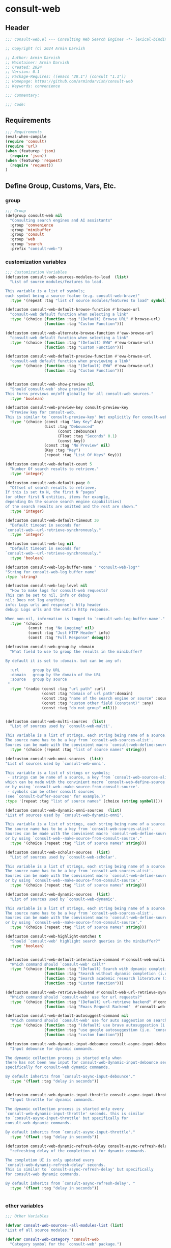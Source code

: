 
* consult-web
:PROPERTIES:
:header-args:emacs-lisp: :results none :lexical t :mkdirp yes :link yes :tangle ./consult-web.el
:END:
** Header
#+begin_src emacs-lisp
;;; consult-web.el --- Consulting Web Search Engines -*- lexical-binding: t -*-

;; Copyright (C) 2024 Armin Darvish

;; Author: Armin Darvish
;; Maintainer: Armin Darvish
;; Created: 2024
;; Version: 0.1
;; Package-Requires: ((emacs "28.1") (consult "1.1"))
;; Homepage: https://github.com/armindarvish/consult-web
;; Keywords: convenience

;;; Commentary:

;;; Code:

#+end_src

** Requirements
#+begin_src emacs-lisp
;;; Requirements
(eval-when-compile
(require 'consult)
(require 'url)
(when (featurep 'json)
  (require 'json))
(when (featurep 'request)
  (require 'request))
)
#+end_src


** Define Group, Customs, Vars, Etc.
*** group
#+begin_src emacs-lisp
;;; Group
(defgroup consult-web nil
  "Consulting search engines and AI assistants"
  :group 'convenience
  :group 'minibuffer
  :group 'consult
  :group 'web
  :group 'search
  :prefix "consult-web-")
#+end_src

*** customization variables
#+begin_src emacs-lisp
;;; Customization Variables
(defcustom consult-web-sources-modules-to-load  (list)
  "List of source modules/features to load.

This variable is a list of symbols;
each symbol being a source featue (e.g. consult-web-brave)"
  :type '(repeat :tag "list of source modules/features to load" symbol))

(defcustom consult-web-default-browse-function #'browse-url
  "consult-web default function when selecting a link"
  :type '(choice (function :tag "(Default) Browse URL" #'browse-url)
                 (function :tag "Custom Function")))

(defcustom consult-web-alternate-browse-function #'eww-browse-url
  "consult-web default function when selecting a link"
  :type '(choice (function :tag "(Default) EWW" #'eww-browse-url)
                 (function :tag "Custom Function")))

(defcustom consult-web-default-preview-function #'eww-browse-url
  "consult-web default function when previewing a link"
  :type '(choice (function :tag "(Default) EWW" #'eww-browse-url)
                 (function :tag "Custom Function")))


(defcustom consult-web-show-preview nil
  "Should`consult-web' show previews?
This turns previews on/off globally for all consult-web sources."
  :type 'boolean)

(defcustom consult-web-preview-key consult-preview-key
  "Preview key for consult-web.
This is similar to `consult-preview-key' but explicitly For consult-web."
  :type '(choice (const :tag "Any Key" Any)
                 (List :tag "Debounced"
                       (const :Debounce)
                       (Float :tag "Seconds" 0.1)
                       (const Any))
                 (const :tag "No Preview" nil)
                 (Key :tag "Key")
                 (repeat :tag "List Of Keys" Key)))

(defcustom consult-web-default-count 5
  "Number Of search results to retrieve."
  :type 'integer)

(defcustom consult-web-default-page 0
  "Offset of search results to retrieve.
If this is set to N, the first N “pages”
(or other first N entities, items for example,
depending On the source search engine capabilities)
of the search results are omitted and the rest are shown."
  :type 'integer)

(defcustom consult-web-default-timeout 30
  "Default timeout in seconds for
`consult-web--url-retrieve-synchronously."
  :type 'integer)

(defcustom consult-web-log nil
  "Default timeout in seconds for
`consult-web--url-retrieve-synchronously."
  :type 'boolean)

(defcustom consult-web-log-buffer-name " *consult-web-log*"
"String for consult-web-log buffer name"
:type 'string)

(defcustom consult-web-log-level nil
  "How to make logs for consult-web requests?
This can be set to nil, info or debug
nil: Does not log anything
info: Logs urls and response's http header
debug: Logs urls and the entire http response.

When non-nil, information is logged to `consult-web-log-buffer-name'."
  :type '(choice
          (const :tag "No Logging" nil)
          (const :tag "Just HTTP Header" info)
          (const :tag "Full Response" debug)))

(defcustom consult-web-group-by :domain
  "What field to use to group the results in the minibuffer?

By default it is set to :domain. but can be any of:

  :url      group by URL
  :domain   group by the domain of the URL
  :source   group by source
 "
  :type '(radio (const :tag "url path" :url)
                (const :tag "domain of url path":domain)
                (const :tag "name of the search engine or source" :source)
                (const :tag "custom other field (constant)" :any)
                (const :tag "do not group" nil)))


(defcustom consult-web-multi-sources  (list)
  "List of sources used by `consult-web-multi'.

This variable is a list of strings, each string being name of a source.
The source name has to be a key from `consult-web-sources-alist'.
Sources can be made with the convinient macro `consult-web-define-source'."
  :type '(choice (repeat :tag "list of source names" string)))

(defcustom consult-web-omni-sources  (list)
"List of sources used by `consult-web-omni'.

This variable is a list of strings or symbols;
 - strings can be name of a source, a key from `consult-web-sources-alist',
which can be made with the convinient macro `consult-web-define-source'
or by using `consult-web--make-source-from-consult-source'.
 - symbols can be other consult sources
(see `consult-buffer-sources' for example.)"
:type '(repeat :tag "list of source names" (choice (string symbol))))

(defcustom consult-web-dynamic-omni-sources  (list)
"List of sources used by `consult-web-dynamic-omni'.

This variable is a list of strings, each string being name of a source.
The source name has to be a key from `consult-web-sources-alist'.
Sources can be made with the convinient macro `consult-web-define-source'
or by using `consult-web--make-source-from-consult-source'."
  :type '(choice (repeat :tag "list of source names" string)))

(defcustom consult-web-scholar-sources  (list)
  "List of sources used by `consult-web-scholar'.

This variable is a list of strings, each string being name of a source.
The source name has to be a key from `consult-web-sources-alist'.
Sources can be made with the convinient macro `consult-web-define-source'
or by using `consult-web--make-source-from-consult-source'."
  :type '(choice (repeat :tag "list of source names" string)))

(defcustom consult-web-dynamic-sources  (list)
  "List of sources used by `consult-web-dynamic'.

This variable is a list of strings, each string being name of a source.
The source name has to be a key from `consult-web-sources-alist'.
Sources can be made with the convinient macro `consult-web-define-source'
or by using `consult-web--make-source-from-consult-source'."
  :type '(choice (repeat :tag "list of source names" string)))

(defcustom consult-web-highlight-matches t
  "Should `consult-web' highlight search queries in the minibuffer?"
  :type 'boolean)


(defcustom consult-web-default-interactive-command #'consult-web-multi
  "Which command should `consult-web' call?"
  :type '(choice (function :tag "(Default) Search with dynamic completion (i.e. `consult-web-dynamic')" #'consult-web-dynamic)
                 (function :tag "Search without dynamic completion (i.e. `consult-web-multi')"  #'consult-web-multi)
                 (function :tag "Search academic research literature (i.e. `consult-web-scholar')"  #'consult-web-scholar)
                 (function :tag "Custom function")))

(defcustom consult-web-retrieve-backend #'consult-web-url-retrieve-sync
  "Which command should `consult-web' use for url requests?"
  :type '(choice (function :tag "(Default) url-retrieve backend" #'consult-web-url-retrieve-sync)
                 (function :tag "Emacs Request Backend"  #'consult-web-request)))

(defcustom consult-web-default-autosuggest-command nil
  "Which command should `consult-web' use for auto suggestion on search input?"
  :type '(choice (function :tag "(default) use brave autosuggestion (i.e. `consult-web-dynamic-brave-autosuggest')" #'consult-web-dynamic-brave-autosuggest)
                 (function :tag "use google autosuggestion (i.e. `consult-web-dynamic-google-autosuggest')" #'consult-web-dynamic-google-autosuggest)
                 (function :tag "custom function")))

(defcustom consult-web-dynamic-input-debounce consult-async-input-debounce
  "Input debounce for dynamic commands.

The dynamic collection process is started only when
there has not been new input for consult-web-dynamic-input-debounce seconds. This is similarto `consult-async-input-debounce' but
specifically for consult-web dynamic commands.

By default inherits from `consult-async-input-debounce'."
  :type '(float :tag "delay in seconds"))


(defcustom consult-web-dynamic-input-throttle consult-async-input-throttle
  "Input throttle for dynamic commands.

The dynamic collection process is started only every
`consult-web-dynamic-input-throttle' seconds. this is similar
to `consult-async-input-throttle' but specifically for
consult-web dynamic commands.

By default inherits from `consult-async-input-throttle'."
  :type '(float :tag "delay in seconds"))

(defcustom consult-web-dynamic-refresh-delay consult-async-refresh-delay
  "refreshing delay of the completion ui for dynamic commands.

The completion UI is only updated every
`consult-web-dynamic-refresh-delay' seconds.
This is similar to `consult-async-refresh-delay' but specifically
for consult-web dynamic commands.

By default inherits from `consult-async-refresh-delay'. "
  :type '(float :tag "delay in seconds"))


#+end_src

*** other variables
#+begin_src emacs-lisp
;;; Other Variables

(defvar consult-web-sources--all-modules-list (list)
"List of all source modules.")

(defvar consult-web-category 'consult-web
  "Category symbol for the `consult-web' package.")

(defvar consult-web-scholar-category 'consult-web-scholar
  "Category symbol for the `consult-web' package.")

(defvar consult-web--selection-history (list)
  "History variable that keeps selected items.")

(defvar consult-web--search-history (list)
  "History variable that keeps search terms.")

(defvar consult-web-sources-alist (list)
  "Alist of search engine or ai assistant sources.

This is an alist mapping source names to source property lists.
This alist is used to define how to process data form
a source (e.g. format data) or find what commands to run on
selecting candidates from a source, etc.

You can use the convinient macro `consult-web-define-source'
or the command `consult-web--make-source-from-consult-source'
to add to this alist.")

(defvar consult-web--override-group-by nil
"Override grouping in `consult-group' based on user input.

This is used in dynamic collection to change grouping.")

(defvar consult-web--current-sources (list)
"List of sources of the candidates in the current minibuffer.

This is used for defining narrow functions
(e.g. `consult-web--dynamic-narrow-function'."
)

#+end_src

*** define faces
#+begin_src emacs-lisp
;;; Faces

(defface consult-web-default-face
  `((t :inherit 'default))
"Default face used for listing items in minibuffer.")

(defface consult-web-prompt-face
  `((t :inherit 'font-lock-variable-use-face))
"The face used for prompts in minibuffer.")

(defface consult-web-engine-source-face
  `((t :inherit 'font-lock-variable-use-face))
"The face for search engine source types in minibuffer.")

(defface consult-web-ai-source-face
  `((t :inherit 'font-lock-operator-face))
"The face for AI assistant source types in minibuffer.")

(defface consult-web-files-source-face
  `((t :inherit 'font-lock-number-face))
"The face for file source types in minibuffer.")

(defface consult-web-notes-source-face
  `((t :inherit 'font-lock-warning-face))
"The face for notes source types in minibuffer.")

(defface consult-web-scholar-source-face
  `((t :inherit 'font-lock-function-call-face))
"The face for academic literature source types in minibuffer.")

(defface consult-web-domain-face
  `((t :inherit 'font-lock-variable-face))
"The face for domain annotation in minibuffer.")

(defface consult-web-path-face
  `((t :inherit 'font-lock-warning-face))
"The face for path annotation in minibuffer.")

(defface consult-web-source-face
  `((t :inherit 'font-lock-comment-face))
"The face for source annotation in minibuffer.")

(defface consult-web-highlight-match-face
  `((t :inherit 'consult-highlight-match))
  "Highlight match face for `consult-web'.")

(defface consult-web-preview-match-face
  `((t :inherit 'consult-preview-match))
  "Preview match face in `consult-web' preview buffers.")
#+end_src
** Define Backend Functions
*** general utility
**** formatting strings
***** fix string length
****** set string width
#+begin_src emacs-lisp
;;; Bakcend Functions

(defun consult-web--set-string-width (string width &optional prepend)
  "Sets the STRING width to a fixed value, WIDTH.

If the STRING is longer than WIDTH, it truncates the STRING
 and adds ellipsis, \"...\". if the STRING is shorter,
it adds whitespace to the STRING.
If PREPEND is non-nil, it truncates or adds whitespace from
 the beginning of STRING, instead of the end."
  (let* ((string (format "%s" string))
         (w (string-width string)))
    (when (< w width)
      (if prepend
          (setq string (format "%s%s" (make-string (- width w) ?\s) (substring string)))
        (setq string (format "%s%s" (substring string) (make-string (- width w) ?\s)))))
    (when (> w width)
      (if prepend
          (setq string (format "...%s" (substring string (- w (- width 3)) w)))
        (setq string (format "%s..." (substring string 0 (- width (+ w 3)))))))
    string))
#+end_src
****** justify left
#+begin_src emacs-lisp

(defun consult-web--justify-left (string prefix maxwidth)
  "Sets the width of STRING+PREFIX justified from left.
It uses `consult-web--set-string-width' and sets the width
 of the concatenate of STRING+PREFIX
(e.g. `(concat PREFIX STRING)`) within MAXWIDTH.
This is used for aligning marginalia info in minibuffer."
  (let ((s (string-width string))
        (w (string-width prefix)))
    (if (> maxwidth w)
    (consult-web--set-string-width string (- maxwidth w) t)
    string
          )
    ))

#+end_src
***** highlight match with text-properties
#+begin_src emacs-lisp

(defun consult-web--highlight-match (regexp str ignore-case)
  "Highlights REGEXP in STR.

If a regular expression contains capturing groups,
 only these are highlighted.
If no capturing groups are used, highlight the whole match.
Case is ignored, if ignore-case is non-nil.
(This is adapted from `consult--highlight-regexps'.)"
  (let ((i 0))
    (while (and (let ((case-fold-search ignore-case))
                  (string-match regexp str i))
                (> (match-end 0) i))
      (let ((m (match-data)))
        (setq i (cadr m)
              m (or (cddr m) m))
        (while m
          (when (car m)
            (add-face-text-property (car m) (cadr m)
                                     'consult-web-highlight-match-face nil str)
            )
          (setq m (cddr m))))))
  str)
#+end_src
***** highlight match with overlay
#+begin_src emacs-lisp

(defun consult-web--overlay-match (match-str buffer ignore-case)
  "Highlights MATCH-STR in BUFFER using an overlay.
If IGNORE-CASE is non-nil, it uses case-insensitive match.

This is provided for convinience,
if needed in formating candidates or preview buffers."
(with-current-buffer (or (get-buffer buffer) (current-buffer))
  (remove-overlays (point-min) (point-max) 'consult-web-overlay t)
  (goto-char (point-min))
  (let ((case-fold-search ignore-case)
        (consult-web-overlays (list)))
    (while (search-forward match-str nil t)
      (when-let* ((m (match-data))
                  (beg (car m))
                  (end (cadr m))
                  (overlay (make-overlay beg end))
                  )
        (overlay-put overlay 'consult-web-overlay t)
        (overlay-put overlay 'face 'consult-web-highlight-match-face)
        )))))

(defun consult-web-overlays-toggle (&optional buffer)
  "Toggles overlay highlights in consult-web view/preview buffers."
(interactive)
(let ((buffer (or buffer (current-buffer))))
(with-current-buffer buffer
  (dolist (o (overlays-in (point-min) (point-max)))
    (when (overlay-get o 'consult-web-overlay)
      (if (and (overlay-get o 'face) (eq (overlay-get o 'face) 'consult-web-highlight-match-face))
          (overlay-put o 'face nil)
         (overlay-put o 'face 'consult-web-highlight-match-face))
      )
))))
#+end_src


**** make url with params
#+begin_src emacs-lisp

(defun consult-web--make-url-string (url params &optional ignore-keys)
"Adds key value pairs in PARAMS to URL as “&key=val”.

PARMAS should be an alist with keys and values to add to the URL.
Does not add keys for the key in IGNORE-KEYS list."

  (let* ((url (if (equal (substring-no-properties url -1 nil) "?")
                 url
               (concat url "?")))
         (list (append (list url) (cl-loop for (key . value) in params
                                           collect
                                           (unless (member key ignore-keys)
                                             (format "&%s=%s" key value))))))
  (mapconcat #'identity list)))
#+end_src
**** properties to plist
#+begin_src emacs-lisp

(defun consult-web-properties-to-plist (string &optional ignore-keys)
"Returns a plist of the text properties of STRING.

Ommits keys in IGNORE-KEYs."
(let ((properties (text-properties-at 0 string))
      (pl nil))
  (cl-loop for k in properties
           when (keywordp k)
           collect (unless (member k ignore-keys) (push (list k (plist-get properties k)) pl)))
  (apply #'append pl)))
#+end_src
**** hashtable-to-plist
#+begin_src emacs-lisp

(defun consult-web-hashtable-to-plist (hashtable &optional ignore-keys)
"Converts a HASHTABLE to a plist.

Ommits keys in IGNORE-KEYS."

(let ((pl nil))
    (maphash
     (lambda (k v)
       (unless (member k ignore-keys)
         (push (list k v) pl)))
     hashtable)
    (apply #'append pl)))
#+end_src
**** expand function in variable
#+begin_src emacs-lisp

(defun consult-web-expand-variable-function (var)
"Call the function if VAR is a function"
  (if (functionp var)
                 (funcall var)
    var))
#+end_src

**** url retrieve  backend
***** log
#+begin_src emacs-lisp
(defun consult-web--log (string)
  "Logs the response from `consult-web-url-retrieve-sync' in `consult-web-log-buffer-name'."
   (with-current-buffer (get-buffer-create consult-web-log-buffer-name)
     (goto-char (point-min))
     (insert "**********************************************\n")
     (goto-char (point-min))
     (insert (format-time-string "%F - %T%n" (current-time)))
     (insert string)
     (insert "\n")
     (goto-char (point-min))
     (insert "\n\n**********************************************\n")))
#+end_src
***** parse http response
#+begin_src emacs-lisp
(defun consult-web--parse-http-response (&optional buffer)
  "Parse the first header line such as \"HTTP/1.1 200 OK\"."
(with-current-buffer (or buffer (current-buffer))
  (save-excursion
    (goto-char (point-min))
    (when (re-search-forward "\\=[ \t\n]*HTTP/\\(?1:[0-9\\.]+\\) +\\(?2:[0-9]+\\)" url-http-end-of-headers t)
    `(:http-version ,(match-string 1) :code ,(string-to-number (match-string 2)))))))
#+end_src
***** url retrieve synchronously
#+begin_src emacs-lisp
(cl-defun consult-web--url-retrieve-synchronously (url &rest settings &key params headers parser data type error encoding timeout)
"Retrieves URL synchronously.

Passes all the arguments to url-retriev and fetches the results.

PARAMS are parameters added to the base url using `consult-web--make-url-string'.
HEADERS are headers passed to `url-request-extra-headers'.
DATA are http request data passed to `url-request-data'.
TYPE is the http request type (e.g. “GET”, “POST”)
ERROR
ENCODING
TIMEOUT
PARSER is a function that is executed in the url-retrieve response buffer and the results are returned s the output of this function.
"
  (let* ((url-request-method type)
         (url-request-extra-headers headers)
         (url-request-data data)
         (url-with-params (consult-web--make-url-string url params))
         (response-data nil)
         (buffer (if timeout
                     (with-timeout
                         (timeout
                          (setf response-data (plist-put response-data :status 'timeout))
                          nil)
                       (url-retrieve-synchronously url-with-params t))
                   (url-retrieve-synchronously url-with-params t))
                 ))

    (when buffer
      (with-current-buffer buffer
        (when consult-web-log-level
          (save-excursion
            (goto-char (point-min))
            (cond
             ((eq consult-web-log-level 'info)
              (consult-web--log (format "URL: %s\nRESPONSE: %s" url (buffer-substring (point-min) (pos-eol)))))
             ((eq consult-web-log-level 'debug)
                 (consult-web--log (format "URL: %s\n\nRESPONSE-HEADER:\n%s\n\nRESPONSE-BODY: %s\n" url (buffer-substring (point-min) url-http-end-of-headers) (buffer-substring url-http-end-of-headers (point-max))))))
            ))

        (let* ((response-header (buffer-substring (point-min) url-http-end-of-headers))
               (response-content (buffer-substring (+ url-http-end-of-headers 1) (point-max)))
               (response-status (consult-web--parse-http-response))
               )
          (delete-region (point-min) (+ url-http-end-of-headers 1))

          (when-let ((parsed-data (funcall parser)))
            (setf response-data (plist-put response-data :data parsed-data))
            )

          (when response-header
            (setf response-data (plist-put response-data :header response-header)))

          (when response-status
            (setf response-data (plist-put response-data :status response-status)))

          (when response-content
            (setf response-data (plist-put response-data :content response-content)))

          )))
    response-data
    ))
#+end_src
***** get the response data
#+begin_src emacs-lisp
(defun consult-web--url-response-body (response-data)
"Extracts the response body from `url-retrieve'."
(plist-get response-data :data))
#+end_src
***** url retrieve sync
#+begin_src emacs-lisp
(cl-defun consult-web-url-retrieve-sync (url &key params headers parser data type error encoding timeout)
"Retrieves URL synchronously.

Passes all the arguments to `consult-web--url-retrieve-synchronously' and in trun to `url-retrieve' fetches the results.

PARAMS are parameters added to the base url using `consult-web--make-url-string'.
HEADERS are headers passed to `url-request-extra-headers'.
DATA are http request data passed to `url-request-data'.
TYPE is the http request type (e.g. “GET”, “POST”)
ERROR
ENCODING
TIMEOUT
PARSER is a function that is executed in the url-retrieve response buffer and the results are returned s the output of this function.
"
  (let ((type (or type "GET"))
        (encoding (or encoding 'utf8))
        (timeout (or timeout consult-web-default-timeout))
        )
    (consult-web--url-response-body
     (consult-web--url-retrieve-synchronously url :params params :headers headers :parser parser :data data :type type :error error :encoding encoding :timeout timeout))))
#+end_src
**** request backend
***** error-handler
#+begin_src emacs-lisp
  (cl-defun consult-web--error-handler (&rest args &key symbol-status error-thrown &allow-other-keys)
    "Handles errors for `consult-web-request'."
    (message "request: %s - %s" symbol-status error-thrown))
#+end_src
***** consult-web-request
#+begin_src emacs-lisp

  (cl-defun consult-web-request (url &rest args &key params headers data parser placeholder error &allow-other-keys)
    "Convinient wrapper for `request'.

Passes all the arguments to request and fetches the results *synchronously*.

Refer to `request' documents for details."
    (unless (functionp 'request)
      (error "Request backend not available. Either install the package “emacs-request” or change the custom variable `consult-web-retrieve-backend'"))
    (let (candidates)
      (request
        url
        :sync t
        :params params
        :headers headers
        :parser parser
        :error (or error #'consult-web--error-handler)
        :data data
        :encoding 'utf-8
        :success (cl-function (lambda (&key data &allow-other-keys)
                                (setq candidates data))))

      candidates))
#+end_src

*** consult-web backend
**** thing at point
#+begin_src emacs-lisp
(defun consult-web-dynamic--split-thingatpt (thing &optional split-initial)
  "Return THING at point.
If SPLIT-INITIAL is non-nil, use `consult--async-split-initial' to format the string."
  (when-let (str (thing-at-point thing t))
    (if split-initial
        (consult--async-split-initial str)
      str)))

#+end_src
**** format a single candidate (a.k.a. a hashtable)
***** simple (non-searchable)
#+begin_src emacs-lisp

(defun consult-web--table-to-formatted-candidate-simple (table &optional face &rest args)
"Returns a formatted candidate for TABLE.

TABLE is a hashtable that stores metadata for a consult-web candidate.
Returns a cons set of `key . value`;
The key is the value of :title key in the TABLE.
The value is all the (key value) pairs in the table as a plist.
"
           (let* ((query (gethash :query table))
                  (title (format "%s" (gethash :title table)))
                  (title-str (consult-web--set-string-width title (floor (* (frame-width) 0.4))))
                  (pl (consult-web-hashtable-to-plist table))
                   )
              (apply #'propertize title-str pl)
))
#+end_src

***** with metadata (searchable)
#+begin_src emacs-lisp
(defun consult-web--table-to-formatted-candidate-searchable (table &optional face &rest args)
"Formats a consult-web candidate.

TABLE is a hashtable with metadata for the candidate as (key value) pairs.
Returns a string (from :title field in TABLE) with text-properties that conatin
all the key value pairs in the table.
"
  (let* ((pl (consult-web-hashtable-to-plist table))
         (title (format "%s" (gethash :title table)))
         (url (gethash :url table))
         (urlobj (if url (url-generic-parse-url url)))
         (domain (if (url-p urlobj) (url-domain urlobj)))
         (domain (if (stringp domain) (propertize domain 'face 'consult-web-domain-face)))
         (path (if (url-p urlobj) (url-filename urlobj)))
         (path (if (stringp path) (propertize path 'face 'consult-web-path-face)))
         (source (gethash :source table))
         (source (if (stringp source) (propertize source 'face 'consult-web-source-face)))
         (query (gethash :query table))
         (snippet (gethash :snippet table))
         (snippet (if (and snippet (stringp snippet) (> (string-width snippet) 25)) (concat (substring snippet 0 22) "...") snippet))
         (match-str (if (stringp query) (consult--split-escaped (car (consult--command-split query))) nil))
         (title-str (consult-web--set-string-width title (floor (* (frame-width) 0.4))))
         (title-str (propertize title-str 'face (or face 'consult-web-default-face)))
         (extra-args (consult-web-hashtable-to-plist table '(:title :url :search-url :query :source :snippet)))
         (str (concat title-str (if domain (concat "\t" domain (if path path))) (if snippet (format "\s\s%s" snippet)) (if source (concat "\t" source)) (if extra-args (format "\s\s%s" extra-args))))
         (str (apply #'propertize str pl))
         )
    (if consult-web-highlight-matches
        (cond
         ((listp match-str)
          (mapcar (lambda (match) (setq str (consult-web--highlight-match match str t))) match-str))
         ((stringp match-str)
          (setq str (consult-web--highlight-match match-str str t)))))
    str))
#+end_src
**** format all candidates in a list  (a.k.a. a list of hashtables)
#+begin_src emacs-lisp
(defun consult-web--format-candidates-list (list &optional format-func face)
"Format a LIST of candidates.

LIST is a list of hashtables, each representing one candidate.
FORMAT-FUNC is a function that is used to format candidates if provided.
Returns a list of formatted candidates using either FORMAT-FUNC or otherwise uses default formating for the source retrieved from `consult-web-sources-alist'."
  (mapcar (lambda (table)
            (let* ((source (gethash :source table))
                  (format-func (or format-func
                         (plist-get (cdr (assoc source consult-web-sources-alist)) :format-func)
                         #'consult-web--table-to-formatted-candidate-searchable))
                  (face (or face
                         (plist-get (cdr (assoc source consult-web-sources-alist)) :face)
                         'consult-web-default-face))
                  )
              (funcall format-func table face))) list))
#+end_src

**** annotate candidates
#+begin_src emacs-lisp
(defun consult-web--annotate-function (cand)
"Annotates each candidate in the minibuffer.

This is provided for convinience to be passed as `:annotate' key when making sources using `consult-web-define-source'.
For more info on annotation refer to `consult' manual, particularly 'consult--read' and `consult--read-annotate' documentation."

    (let* ((url (get-text-property 0 :url cand))
           (urlobj (if url (url-generic-parse-url url)))
           (domain (if (url-p urlobj) (url-domain urlobj) nil))
           (path (if (url-p urlobj) (url-filename urlobj) nil))
           (url-str nil)
           (source (get-text-property 0 :source cand))
           (snippet (get-text-property 0 :snippet cand))
           (extra-args (consult-web-properties-to-plist cand '(:url :source :title :search-url :query :snippet :model :backend))))
      (if domain (setq domain (propertize domain 'face 'consult-web-domain-face)))
      (if path (setq path (propertize path 'face 'consult-web-path-face)))
      (if (and snippet (stringp snippet) (> (string-width snippet) 25)) (setq snippet (concat (substring snippet 0 22) "...")))
      (setq url-str (concat (if domain domain) (if path path)))
      (unless (string-empty-p url-str) (setq url url-str))
      (when (and url (> (string-width url) (floor (* (frame-width) 0.4))))
        (setq url (consult-web--set-string-width url (floor (* (frame-width) 0.4)))))
      (concat (if url (format "\s%s" url)) (if source (format "\t%s" source)) (if snippet (format "\s\s%s" snippet)) (if extra-args (format "\t%s" extra-args)))
    ))
#+end_src

**** group candidates based on a keyword

#+begin_src emacs-lisp
(defun consult-web--group-function (group-by cand transform)
  "Group candidates by GROUP-BY keyword.

This is passed as GROUP to `consult--read' on candidates and is used to define the grouping for CAND. "
  (let* ((group-by (or consult-web--override-group-by group-by consult-web-group-by))
         (group-by (if (not (keywordp group-by)) (intern (concat ":" (format "%s" group-by))) group-by))
         (name (or (if group-by (get-text-property 0 group-by cand) "N/A"))))
    (cond
     ((equal group-by :domain)
      (when-let* ((url (get-text-property 0 :url cand))
                  (urlobj (if url (url-generic-parse-url url) nil))
                  (domain (if (url-p urlobj) (url-domain urlobj))))
        (setq name domain))))
  (if transform (substring cand) name)))
#+end_src

**** narrowing function (for multi-source commands)

***** single-source narrow
#+begin_src emacs-lisp
(defun consult-web--narrow-function (source)
"Make a narrowing (key . value) pair for the SOURCE string.

key is the first character, and value is the entire source STRING.
For example when “wikipedia” is passed as a source, it returns (w . “wikipedia”)."
 `(,(string-to-char source) . ,source)
)
#+end_src
***** dynamic multi source narrow
#+begin_src emacs-lisp
(defun consult-web--dynamic-narrow-function ()
  "Dynamically makes a list of (key . value) for all the sources in the current list of candidates using `consult-web--narrow-function'."
  (let* ((narrow-pred (lambda (cand)
                       (if-let ((source (get-text-property 0 :source (car cand))))
                         (equal (string-to-char source) consult--narrow)
                           )))
        (narrow-keys (mapcar (lambda (c) (cons (string-to-char c) c))
                              consult-web--current-sources)))
`(:Predicate ,narrow-pred :keys ,narrow-keys)
))
#+end_src
**** lookup function
#+begin_src emacs-lisp
(defun consult-web--lookup-function ()
"Lookup function for `consult-web' minibuffer candidates.

This is passed as LOOKUP to `consult--read' on candidates and is used to format the output when a candidate is selected."
  (lambda (sel cands &rest args)
     (let* ((info (or (car (member sel cands)) ""))
            (title (get-text-property 0 :title info))
            (url (get-text-property 0 :url info))
            )
      (apply #'propertize (or title url "nil") (or (text-properties-at 0 info) (list)))
      )))

#+end_src
**** preview
#+begin_src emacs-lisp
(defun consult-web--default-url-preview (cand)
"Default function to use for previewing CAND."
(when-let* ((url (cond
                  ((listp cand)
                   (or (get-text-property 0 :url (car cand)) (car cand)))
                  (t
                   (or (get-text-property 0 :url cand) cand))))
            (buff (funcall consult-web-default-preview-function url)))
               (funcall (consult--buffer-preview) 'preview
                        buff
                        )
               )
)

#+end_src
**** state
***** make state
#+begin_src emacs-lisp

(cl-defun consult-web--make-state-function (&rest args &key setup preview exit return &allow-other-keys)
"Convinient wrapper for `consult-web' to make custom state functions.

This can be passed as STATE to `consult--read' on candidates and is
used to define actions when setting up, previewing or selecting a
candidate. Refer to `consult--read' documentation for more details."
    (lambda (action cand &rest args)
      (if cand
          (pcase action
            ('setup
             (funcall setup cand))
            ('preview
             (funcall preview cand))
            ('exit
             (funcall exit cand))
            ('return
             (funcall return cand))
             )))
      )

#+end_src
***** dynamic state function
#+begin_src emacs-lisp
(defun consult-web--dynamic-state-function ()
"State function for `consult-web' minibuffer candidates.

This is passed as STATE to `consult--read' on candidates and is used
to define actions that happen when a candidate is previewed or
selected.
The preview and retrun actions are retrieve from `consult-web-sources-alist'."
  (lambda (action cand &rest args)
    (if cand
        (let* ((source (get-text-property 0 :source cand))
               (state (plist-get (cdr (assoc source consult-web-sources-alist)) :state))
               (preview (plist-get (cdr (assoc source consult-web-sources-alist)) :on-preview))
               (return (plist-get (cdr (assoc source consult-web-sources-alist)) :on-return)))
          (if state
              (funcall state action cand args)
              (pcase action
                ('preview
                 (if preview (funcall preview cand) (consult-web--default-url-preview cand)))
                ('return
                 (if return (funcall return cand) cand))
                ))
          )))
    )

#+end_src
**** callback
#+begin_src emacs-lisp
(defun consult-web--default-callback (cand)
"Default CALLBACK for CAND.

The CALLBACK is called when a CAND is selected.
When making consult-web sources, if a CALLBACK is not provided, this
CALLBACK is used as a fall back."
  (if-let ((url (get-text-property 0 :url cand)))
      (funcall consult-web-default-browse-function url)))
#+end_src
**** read search string
#+begin_src emacs-lisp
(defun consult-web--read-search-string (&optional initial)
  (consult--read nil
                 :prompt "Search: "
                 :initial initial
                 :category 'consult-web
                 :history 'consult-web--search-history
                 :add-history (delq nil
                                    (cl-remove-duplicates
                                     (append (mapcar (lambda (thing) (consult-web-dynamic--split-thingatpt thing nil))
                                             (list 'number 'word 'sexp 'symbol 'url 'filename 'sentence 'line)) (list isearch-string))))
                                        ))
#+end_src
**** dynamic collection
***** get key value pair from opt
#+begin_src emacs-lisp
(defun consult-web--extract-opt-pair (opt opts ignore-opts)
  "Extracts a pair of (OPT . value) from a list OPTS.

values is the next element after OPT in OPTS.
Excludes keys in IGNORE_OPTS.
This i suseful for example to extract key value pairs
from command-line options in alist of strings"
 (let* ((key (cond
             ((string-match "--.*$" opt)
             (intern (concat ":" (replace-regexp-in-string "--" "" opt))))
             ((string-match ":.*$" opt)
              (intern opt))
             (t nil)))
       (val (or (nth (+ (cl-position opt opts :test 'equal) 1) opts) "nil"))
       (val (cond
             ((string-match "--.*$\\|:.*$" val)
              nil)
             ((stringp val)
              (intern val)))))
   (when (and key (not (member opt ignore-opts)))
   (cons key val))
))

#+end_src
***** split args to input and args
#+begin_src emacs-lisp

(defun consult-web--split-args (args)
  "Splits ARGS to remaining args and input
input is the last element of ARGS
remaining args are turned into a plist"
 (pcase-let* ((input (car (last args)))
              (args (seq-difference (remove input args) '((nil nil) (nil)))) ;;this is hacky should find a better way
              (`(,arg . ,opts) (consult--command-split input))
              (remaining-opts (list)))
    (cl-loop for opt in opts
             do
             (pcase-let* ((`(,key . ,val) (consult-web--extract-opt-pair opt opts (list "--group" ":group"))))

        (when key
          (setq args (append args (list key val)))
          (setq remaining-opts (cl-delete-duplicates (append remaining-opts (list opt (format "%s" val))))))
        ))

    (setq opts (seq-difference opts remaining-opts))

    (when (member "-n" opts)
      (setq args (append args `(:count ,(intern (or (nth (+ (cl-position "-n" opts :test 'equal) 1) opts) "nil"))))))

    (when (member "-p" opts)
      (setq args (append args `(:page ,(intern (or (nth (+ (cl-position "-p" opts :test 'equal) 1) opts) "nil")))))
      )

    (if (or (member "-g" opts) (member ":group" opts) (member "--group" opts))
      (cond
       ((member "-g" opts)
        (setq consult-web--override-group-by (intern (or (nth (+ (cl-position "-g" opts :test 'equal) 1) opts) "nil")))
        )
       ((member "--group" opts)
        (setq consult-web--override-group-by (intern (or (nth (+ (cl-position "--group" opts :test 'equal) 1) opts) "nil")))
        )
       ((member ":group" opts)
        (setq consult-web--override-group-by (intern (or (nth (+ (cl-position ":group" opts :test 'equal) 1) opts) "nil")))
        ))
       (setq consult-web--override-group-by nil)
        )
    (list (or arg input) args)
))
#+end_src
***** dynamically get list of candidates from  source(s)
#+begin_src emacs-lisp
(defun consult-web-dynamic--list-from-sources (sources &optional format-func face &rest args)
  "Builds ARGS from user input and collects candidates from all
SOURCES."
  (pcase-let* ((`(,input ,args) (consult-web--split-args args)))
    (cond
     ((and (listp sources))
      (apply 'append
             (cl-loop for source in sources
                      collect
                      (consult-web--format-candidates-list
                       (apply source input args)))))
     ((functionp sources)
      (consult-web--format-candidates-list
       (apply sources input args) format-func face))
     (t
      (error "%s is not a consult-web-source!")))))
#+end_src

***** dynamic collection of results from source(s)
#+begin_src emacs-lisp
(defun consult-web-dynamic--collection (sources &optional format-func face &rest args)
"This is a wrapper using `consult--dynamic-collection' and
`consult-web-dynamic--list-from-sources'."
(consult--dynamic-collection (apply-partially #'consult-web-dynamic--list-from-sources sources format-func face args)))
#+end_src

***** internal read
#+begin_src emacs-lisp
(defun consult-web-dynamic--internal (prompt collection &optional initial category lookup history-var preview-key)
"internal function to run `consult--read'.

PROMPT COLLECTION and INITIAL are passed to `consult--read'."
(consult--read collection
                   :prompt prompt
                   :group (apply-partially #'consult-web--group-function :source)
                   :narrow (consult-web--dynamic-narrow-function)
                   :lookup (or lookup (consult-web--lookup-function))
                   :state (consult-web--dynamic-state-function)
                   :initial (consult--async-split-initial initial)
                   :category (or category 'consult-web)
                   :preview-key (and consult-web-show-preview (or preview-key consult-web-preview-key))
                   :history (cond
                             ((eq history-var t)
                              t)
                             ((eq history-var nil)
                              nil)
                             ((and history-var (symbolp history-var))
                              `(:input ,history-var)))
                   :add-history (delq nil
                                    (cl-remove-duplicates
                                     (append (mapcar (lambda (thing) (consult-web-dynamic--split-thingatpt thing t))
                                             (list 'number 'word 'sexp 'symbol 'url 'filename 'sentence 'line)) (list isearch-string))))
                   :sort t
                   )
)
#+end_src


** Macro
*** make a variable for source
**** make symbol for source name
#+begin_src emacs-lisp
(defun consult-web--source-name (source-name &optional suffix)
  "Returns a symbol for SOURCE-NAME variable.

The variable is consult-web--source-%s (%s=source-name).
Adds suffix to the name if provided."
  (intern (format "consult-web--source-%s" (concat (replace-regexp-in-string " " "-" (downcase source-name)) (if suffix (downcase suffix) nil)))))

#+end_src
**** make generic docstring for varibale of source
#+begin_src emacs-lisp

(defun consult-web--source-generate-docstring (source-name)
  "Makes a generic documentation string for SOURCE-NAME.

This is used in `consult-web-define-source' macro to make generic
docstrings for variables."
  (format "consult-web source for %s.\n \nThis function was defined by the macro `consult-web-define-source'."
          (capitalize source-name)))
#+end_src
*** make a function for source
**** make a function symbol for source
#+begin_src emacs-lisp

(defun consult-web--func-name (source-name &optional prefix suffix)
  "Make a function symbol for interactive command for SOURCE-NAME.

Adds prefix and suffix if non-nil."
  (intern (concat "consult-web-" (if prefix prefix) (replace-regexp-in-string " " "-" (downcase source-name)) (if suffix suffix))))
#+end_src
**** make generic doctring for function of source
#+begin_src emacs-lisp

(defun consult-web--func-generate-docstring (source-name &optional dynamic)
  "Make a generic documentaion string for an interactive command.

This is used to make docstring for function made by `consult-web-define-source'."
  (concat "consult-web's " (if dynamic "dynamic ") (format "interactive command to search %s."
                                                             (capitalize source-name))))
#+end_src
*** make a consult--read source list
#+begin_src emacs-lisp
(defun consult-web--make-source-list (source-name request format annotate face narrow-char state preview-key category lookup selection-history input args)
  "Internal function to make a source for `consult--multi'.

Do not use this function directly, use `consult-web-define-source' macro
instead."
  `(:name ,source-name
          ,(if (and annotate face) :face)
          ,(if (and annotate face) (cond
            ((eq face t)
             'consult-web-default-face)
            (t face)))
          :narrow ,narrow-char
          :state ,(or state #'consult-web--dynamic-state-function)
          :category ,(or category 'consult-web)
          :history ,selection-history
          :add-history (delq nil
                                    (cl-remove-duplicates
                                     (append (mapcar (lambda (thing) (consult-web-dynamic--split-thingatpt thing))
                                             (list 'number 'word 'sexp 'symbol 'url 'filename 'sentence 'line)) (list isearch-string))))
          :items ,(funcall #'consult-web--format-candidates-list  (funcall request input args) format)

          :annotate ,(cond
                      ((and annotate (functionp annotate))
                       annotate)
                      ((eq annotate t)
                       #'consult-web--annotate-function)
                      (t nil))
          :lookup (if (and lookup (functionp lookup))
                      lookup
                    (consult-web--lookup-function))
          :preview-key ,(and consult-web-show-preview (or preview-key consult-web-preview-key))
          :sort t
          )
  )
#+end_src
*** make a static interactive command
#+begin_src emacs-lisp

(defun consult-web--call-static-command (input no-callback args request format face state source-name category lookup selection-history-var annotate preview-key on-callback)
  "Internal function to make static `consult--read' command.

Do not use this function directly, use `consult-web-define-source' macro
instead."
  (let* ((input (or input
                    (and consult-web-default-autosuggest-command (funcall-interactively consult-web-default-autosuggest-command))
                    (consult-web--read-search-string)))
         (selected
          (consult--read (funcall #'consult-web--format-candidates-list (funcall  request input args) format face)
                         :state (or state (consult-web--dynamic-state-function))
                         :require-match nil
                         :prompt (concat "[" (propertize (format "%s" (consult-web--func-name source-name)) 'face 'consult-web-prompt-face) "]" " Search:  ")
                         :sort t
                         :history (cond
                                   ((eq selection-history-var nil)
                                    nil)
                                   ((eq selection-history-var t)
                                    t)
                                   ((symbolp selection-history-var)
                                    selection-history-var))
                         :add-history (delq nil
                                            (cl-remove-duplicates
                                             (append (mapcar (lambda (thing) (consult-web-dynamic--split-thingatpt thing))
                                                             (list 'number 'word 'sexp 'symbol 'url 'filename 'sentence 'line)) (list isearch-string))))
                         :group (if (functionp consult-web-group-by) consult-web-group-by (apply-partially #'consult-web--group-function consult-web-group-by))
                         :category (or category 'consult-web)
                         :lookup (if (and lookup (functionp lookup))
                                     lookup
                                   (consult-web--lookup-function))
                         :annotate (cond
                                    ((and annotate (functionp annotate)) annotate)
                                    ((eq annotate t) #'consult-web--annotate-function)
                                    (t nil))
                         :preview-key (and consult-web-show-preview (or preview-key consult-web-preview-key))
                         ))
         (source (get-text-property 0 :source selected))
         )
    (unless no-callback
        (if source
            (funcall (plist-get (cdr (assoc source consult-web-sources-alist)) :on-callback) selected)))
    selected)
  )

#+end_src
*** make a dynamic interactive command
#+begin_src emacs-lisp
(defun consult-web--call-dynamic-command (initial no-callback args source-name request category face lookup search-history-var selection-history-var preview-key)
  "Internal function to make dynamic `consult--read' command.

Do not use this function directly, use `consult-web-define-source' macro
 instead."
  (let* ((consult-async-refresh-delay consult-web-dynamic-refresh-delay)
         (consult-async-input-throttle consult-web-dynamic-input-throttle)
         (consult-async-input-debounce consult-web-dynamic-input-debounce)
         (prompt (concat "[" (propertize (format "%s" (consult-web--func-name source-name "dynamic-")) 'face 'consult-web-prompt-face) "]" " Search:  "))
         (collection (consult-web-dynamic--collection (list
                                                       request) nil face nil args))
         (selected (consult-web-dynamic--internal prompt collection initial category lookup search-history-var preview-key))
         (source (get-text-property 0 :source selected))
         (title (get-text-property 0 :title selected)))
    (add-to-history selection-history-var title)
    (unless no-callback
      (funcall (plist-get (cdr (assoc source consult-web-sources-alist)) :on-callback) selected)
      )
    selected
    ))
#+end_src
*** macro to add a new source
#+begin_src emacs-lisp
;;; Macros
;;;###autoload
(cl-defmacro consult-web-define-source (source-name &rest args &key request format on-preview on-return state on-callback lookup dynamic group narrow-char category search-history selection-history face annotate preview-key docstring &allow-other-keys)
  "Macro to make a consult-web-source for SOURCE-NAME.

\* Makes
- source for `consult-web-multi' and/or `consult-web-dynamic'
- interactive commands (static or dynamic) for single source
- adds a new row to to `consult-web-sources-alist' with all the
metadata as a property list.

\* Keyword Arguments

Brief Description:

==========  ==========      =================================================
Keyword     Type            Explanation
==========  ==========      =================================================

REQUEST     (function)      Fetch results from source

FORMAT      (function)      Formats a single candidate

ON-PREVIEW  (function)      Preview action in `consult--read'

ON-RETURN   (function)      Return action in `consult--read'

STATE       (function)      STATE passed to `consult--read'
                            (bypasses ON-PREVIEW and ON-RETURN)

ON-CALLBACK (function)      Function called on selected candidate

DYNAMIC     (boolean/'both) Whether to make dynamic or non-dynamic commands

GROUP       (function)      Passed as GROUP to `consult--read'

ANNOTATE    (function)      Passed as ANNOTATE to `consult--read'

NARROW-CHAR (char)          Ppassed as NARROW to `consult-read'

CATEGORY    (symbol)        Passed as CATEGORY to `consult--read'

HISTORY     (symbol)        Passed as HISTORY to `consult--read'

FACE        (face)          Passed as FACE to `consult--read-multi'

PREVIEW-KEY (key)           Passed as PREVIEW-KEY to `consult--read'

DOCSTRING   (string)        DOCSTRING for the variable created for SOURCE-NAME

===================================================================

Detailed Decription:

REQUEST is a function that takes at least one string argument, INPUT, which is
the search term, and potentially other arguments. Keyword arguments
(e.g. by using `cl-defun') can be passed to this function from
minibuffer prompt using
`consult-async' commandline arguments.
Examples can be found in the wiki pages of the repo or in
“consult-web-sources.el” on the repository webpage or :
URL `https://github.com/armindarvish/consult-web/blob/main/consult-web-sources.el'


FORMAT takes a hashtable and returns a cons with a propertized string as key
 and plist property as value. For an example see
`consult-web--table-to-formatted-candidate-simple' or `consult-web--table-to-formatted-candidate-searchable'.

ON-PREVIEW is used as a function to call on the candidate, when a preview is
requested. It takes one required argument, the candidate. For an example,
see `consult-web-default-preview-function'.

ON-RETURN is used as a function to call on the candidate, when the
candidate is selected. This is passed to consult built-in state
function machinery.
Note that the output of this function will be returned in the consult-web
commands. In consult-web, ON-CALLBACK is used to call further actions on
this returned value. This allows to separate the return value from the
commands and the action that i run on the selected candidates. Therefore
for most use cases, ON-RETURN can just be `#'identity' to get
the candidate back as it is. But if some transformation is needed,
ON-RETURN can be used to transform the selected candidate.


STATE is a function that takes no argument and returns a function for
consult--read STATE argument. For an example see
`consult-web--dynamic-state-function' that builds state function based on
 ON-PREVIEW and ON-RETURN. If STATE is non-nil, instead of using
ON-PREVIEW and ON-RETURN to make a state function, STATE will be directly
used in consult--read.


ON-CALLBACK is the function that is called with one required input argument,
 the selected candidate. For example, see `consult-web--default-callback'
that opens the url of the candidate in the default browser.
Other examples can be found in the wiki pages of the repo or in
“consult-web-sources.el” on the repository webpage or :
URL `https://github.com/armindarvish/consult-web/blob/main/consult-web-sources.el'

DYNAMIC can be a bollean (nil or t) or the symbol 'both.
If nil only \*non-dynamic\* interactive commands are created in this macro.
if t only \*dynamic\* interactive commands are created in this macro.
If something else (e.g. 'both) \*Both\* dynamic and non-dynamic commands
are created.

GROUP, ANNOTATE, NARROW-CHAR, CATEGORY, and PREVIEW-KEY are passed to
`consult--read' or `consult--multi'. See consult's Documentaion for more
 details.

FACE is passed to `consult-multi'. See consult's Documentaion for more
details.


DOCSTRING is used as docstring for the variable consult-web--source-%s
variable that this macro creates for %s=SOURCE-NAME.
"
  (if (symbolp source-name) (setq source-name (eval source-name)))

  `(progn

     ;; make a function that creates a consult--read source for consult-web-multi
     (defun ,(consult-web--source-name source-name "-list") (input &rest args)
       ,(or docstring (consult-web--source-generate-docstring source-name))
       (consult-web--make-source-list ,source-name ,request ,format ,annotate ,face ,narrow-char ,state ,preview-key ,category ,lookup ,selection-history input args)
       )

     ;; make a static interactive command consult-web-%s (%s=source-name)
     (unless (eq ,dynamic t)
       (defun ,(consult-web--func-name source-name) (&optional input no-callback &rest args)
         ,(or docstring (consult-web--func-generate-docstring source-name))
         (interactive "P")
         (consult-web--call-static-command input no-callback args ,request ,format ,face ,state ,source-name ,category ,lookup ,selection-history ,annotate ,preview-key ,on-callback)
         ))

     ;; make a dynamic interactive command consult-web-dynamic-%s (%s=source-name)
     (if ,dynamic
         (defun ,(consult-web--func-name source-name "dynamic-") (&optional initial no-callback &rest args)
           ,(or docstring (consult-web--func-generate-docstring source-name t))
           (interactive "P")
           (consult-web--call-dynamic-command initial no-callback args ,source-name ,request ,category ,face ,lookup ,search-history ,selection-history ,preview-key)
           ))

     ;; make a variable called consult-web--source-%s (%s=source-name)
     (defvar ,(consult-web--source-name source-name) (list))
     (setq  ,(consult-web--source-name source-name) (cons ,source-name
                                                          (list :name ,source-name
                                                                :source (consult-web--source-name ,source-name "-list")
                                                                :face ,face
                                                                :request-func ,request
                                                                :format-func (or ,format #'consult-web--table-to-formatted-candidate-searchable)


                                                                :on-preview (or ,on-preview #'consult-web--default-url-preview)
                                                                :on-return (or ,on-return #'identity)
                                                                :on-callback (or ,on-callback #'consult-web--default-callback)
                                                                :state ,state
                                                                :group ,group
                                                                :annotate ,annotate
                                                                :narrow-char ,narrow-char
                                                                :preview-key ,preview-key
                                                                :category (or ',category 'consult-web)
                                                                :search-history ,search-history
                                                                :selection-history ,selection-history
                                                                :interactive-static (and (functionp (consult-web--func-name ,source-name)) (consult-web--func-name ,source-name))
                                                                :interactive-dynamic (and (functionp (consult-web--func-name ,source-name "dynamic-")) (consult-web--func-name ,source-name "dynamic-"))
                                                                )))

     ;; add consult-web--source-%s (%s=source-name) to consult-web-sources-alist
     (add-to-list 'consult-web-sources-alist ,(consult-web--source-name source-name))

     ,source-name))

#+end_src
*** make fetch function for consult sources
#+begin_src emacs-lisp
;;;###autoload
(cl-defmacro consult-web--make-fetch-function (source &rest args &key source-name docstring &allow-other-keys)
  "Make a function for fetching result based on SOURCE.

SOURCE is a source for consult (e.g. a plist that is passed
to consult--red). See `consult-buffer-sources' for examples.
SOURCE-NAME is a string name for SOURCE
DOCSTRING is the docstring for the function that is returned."
  (let* ((source (if (plistp source) source (eval source)))
        (source-name (substring-no-properties (plist-get source :name))))
  `(progn
     ;; make a function that creates a consult--read source for consult-web-multi
     (defun ,(consult-web--source-name source-name "-fetch-results") (input &rest args)
       ,(or docstring (consult-web--source-generate-docstring source-name))
  (let ((results (funcall (plist-get ',source :items)))
        (source (substring-no-properties (plist-get ',source :name))))
    (cl-loop for a in results
             if (string-match (concat ".*" input ".*") a)
             collect
             (let* ((table (make-hash-table :test 'equal))
                    (title a))
           (puthash :title title
                    table)
           (puthash :url nil
                    table)
           (puthash :query input
                    table)
           (puthash :source (substring-no-properties source)
                    table)
           table)))))))
#+end_src
*** make source for consult-web from consult source
#+begin_src emacs-lisp

(cl-defun consult-web--make-source-from-consult-source (consult-source &rest args &key request format on-preview on-return state on-callback group narrow-char category dynamic search-history selection-history face annotate preview-key docstring &allow-other-keys)
"Makes a consult-web source from a consult source, CONSULT-SOURCE.
All othe input variables are passed to `consult-web-define-source'
macro. See `consult-web-define-source' for more details"
  (if (boundp consult-source)
        (let* ((source (eval consult-source))
               (source (if (plistp source) source (eval source)))
               (name (and (plistp source) (substring-no-properties (plist-get source :name))))
               (preview-key (or preview-key (and (plistp source) (plist-get source :preview-key))))
               (narrow-char (or narrow-char (and (plistp source) (plist-get source :narrow))))
               (narrow-char (if (listp narrow-char) (car narrow-char)))
               (face (if (member :face args) face (and (plistp source) (plist-get source :face))))
               (state (if (member :state args) state (and (plistp source) (plist-get source :state))))
               (annotate (if (member :annotate args) annotate (and (plistp source) (plist-get source :annotate))))
               (preview-key (or preview-key (and (plistp source) (plist-get source :preview-key)) consult-web-preview-key))
               (group (or group (and (plistp source)(plist-get source :group))))
               (category (or category (and (plistp source) (plist-get source :category)) 'consult-web)))
          (eval (macroexpand
           `(consult-web-define-source ,name
                                     :docstring ,docstring
                                     :annotate ',annotate
                                     :narrow-char ,narrow-char
                                     :category ',category
                                     :request (or ,request (consult-web--make-fetch-function ,source))
                                     :format ',format
                                     :face ',face
                                     :search-history ',search-history
                                     :selection-history ',selection-history
                                     :on-preview ',on-preview
                                     :on-return ',on-return
                                     :on-callback ',on-callback
                                     :preview-key ,preview-key
                                     :group ',group
                                     :dynamic ',dynamic))))
    (display-warning :warning (format "Consult-web: %s is not available. Make sure `consult-notes' is loaded and set up properly" consult-source)))
  )
#+end_src
** Frontend Interactive commands
*** consult-web-multi
**** interactive
#+begin_src emacs-lisp
;;; Frontend Interactive Commands
(defun consult-web-multi (&optional input sources no-callback &rest args)
  "Interactive “multi-source search”

INPUT is the initial search query.
Searches all sources in SOURCES. if SOURCES is nil
`consult-web-multi-sources' is used.
If NO-CALLBACK is t, only the selected candidate is returned without
any callback action.
"
  (interactive "P")
  (let* ((input (or input
                    (and consult-web-default-autosuggest-command (funcall-interactively consult-web-default-autosuggest-command))
                    (consult-web--read-search-string)))
         (sources (or sources consult-web-multi-sources))
         (sources (remove nil (mapcar (lambda (source) (plist-get (cdr (assoc source consult-web-sources-alist)) :source)) sources)))
         (candidates (consult--slow-operation "The web is a big place, allow me a few seconds..." (mapcar (lambda (func) (funcall func input args)) sources)))
         (selected (consult--multi candidates
                                   :require-match nil
                                   :prompt (concat "[" (propertize "consult-web-multi" 'face 'consult-web-prompt-face) "]" " Search:  ")
                                   :sort t
                                   :annotate nil
                                   :category 'consult-web
                                   :history 'consult-web--selection-history
                                   ))
         (source (get-text-property 0 :source (car selected)))
         )
    (unless no-callback
      (funcall (plist-get (cdr (assoc source consult-web-sources-alist)) :on-callback) (car selected)))
    (car selected)
    ))
#+end_src
*** consult-web-dynamic
**** interactive
#+begin_src emacs-lisp
(defun consult-web-dynamic (&optional initial sources no-callback &rest args)
  "Interactive “multi-source dynamic search”

INITIAL is the initial search prompt in minibuffer.
Searches all sources in SOURCES. if SOURCES is nil
`consult-web-dynamic-sources' is used.
If NO-CALLBACK is t, only the selected candidate is returned without
any callback action.

This is an interactive command that fetches results form all the sources in `consult-web-dynamic-sources' with dynamic completion meaning that the search term can be dynamically updated by the user
and the results are fetched as the user types.

Additional commandline arguments can be passed in the minibuffer
entry similar to `consult-grep' by typing `--` followed by arguments.

For example the user can enter:

`#consult-web -- -g domain'

this will run a search on all the `consult-web-dynamic-sources' for
the term “consult-web” and then groups the results by the “domain
of the URL” of the results.

Built-in arguments include:

 -g, --groups, or :groups  for grouping (see `consult-web-group-by' and `consult-web--override-group-by'. for more info)

 -n, --count, or :count is passed as the value for COUNT to any source in `consult-web-dynamic-sources'.
If the request function for the source takes a keyword argument for COUNT (e.g. :count value), this is used as the value otherwise it is ignored.

 -p, --page, or :page is passed as the value for PAGE to any source in `consult-web-dynamic-sources'.
If the request function for the source takes a keyword argument for page (e.g. :page value), this is used as the value otherwise it is ignored.

Custom arguments can be passed by using “--ARG value” (or “:ARG value”).
For example, if the user types the following in the minibuffer:
“#how to do web search in emacs? -- --model gpt-4”
The term “how to do web search in emacs?” is passed as the search
term and the “gpt-4” as a keyword argument for :model to every
source in `consult-web-dynamic-sources'. If any request function of
the sources takes a keyword argument for :model, “gpt-4” is
used then.

Once the results are fetched, narrowing down can be done by using “#” after the serach term similar to `consult-grep'.
For example:
“#consult-web#github.com”
uses “consult-web” as the search term, and then narrows the choices to
results that have “github.com” in them.

For more examples, refer to the official documentation of the repo here:
URL `https://github.com/armindarvish/consult-web'.

For more details on consult--async functionalities, see `consult-grep'
and the official manual of consult, here: URL `https://github.com/minad/consult'."
  (interactive "P")
  (let* ((consult-async-refresh-delay consult-web-dynamic-refresh-delay)
         (consult-async-input-throttle consult-web-dynamic-input-throttle)
         (consult-async-input-debounce consult-web-dynamic-input-debounce)
         (sources (or sources consult-web-dynamic-sources))
         (request-sources (remove nil (mapcar (lambda (source)
(plist-get (cdr (assoc source consult-web-sources-alist)) :request-func)) sources)))
         (prompt (concat "[" (propertize "consult-web-dynamic" 'face 'consult-web-prompt-face) "]" " Search:  "))
         (collection (consult-web-dynamic--collection request-sources nil nil args))
         (selected (consult-web-dynamic--internal prompt collection initial 'consult-web nil 'consult-web--search-history))
         (source (get-text-property 0 :source selected)))
        (unless no-callback
          (funcall (plist-get (cdr (assoc source consult-web-sources-alist)) :on-callback) selected))
    selected
    ))
#+end_src
*** consult-web-scholar
**** interactive
#+begin_src emacs-lisp
(defun consult-web-scholar (&optional initial sources no-callback &rest args)
  "Interactive “multi-source acadmic literature” search

INITIAL is the initial search prompt in minibuffer.
Searches all sources in SOURCES. if SOURCES is nil
`consult-web-scholar-sources' is used.
If NO-CALLBACK is t, only the selected candidate is returned without
any callback action.

This is similar to `consult-web-dynamic', but runs the search on academic literature sources in `consult-web-scholar-sources'.
Refer to `consult-web-dynamic' for more details."
  (interactive "P")
  (let* ((consult-async-refresh-delay consult-web-dynamic-refresh-delay)
         (consult-async-input-throttle consult-web-dynamic-input-throttle)
         (consult-async-input-debounce consult-web-dynamic-input-debounce)
         (sources (or sources consult-web-scholar-sources))
         (request-sources (remove nil (mapcar (lambda (source)
                                                (plist-get (cdr (assoc source consult-web-sources-alist)) :request-func)) sources)))
         (collection (consult-web-dynamic--collection request-sources nil nil args))
         (selected (consult-web-dynamic--internal (concat "[" (propertize "consult-web-scholar" 'face 'consult-web-prompt-face) "]" " Search:  ") collection initial 'consult-web-scholar nil 'consult-web--search-history))
         (source (get-text-property 0 :source selected)))
    (unless no-callback
      (funcall (plist-get (cdr (assoc source consult-web-sources-alist)) :on-callback) selected)
      )
    selected
    ))
#+end_src
*** consult-web-omni
**** concatentate all the sources
#+begin_src emacs-lisp
(defun consult-web-omni-get-sources (&optional input)
"Returns a flat list of candidates for input.

Passes input to sources in `consult-web-omni-sources' and returns a
flattend list of sources."
(apply #'append (mapcar (lambda (item) (cond
                                        ((stringp item)
                                         (if-let ((func (plist-get (cdr (assoc item consult-web-sources-alist)) :source)))
                                             (list (funcall func input))))
                                        ((symbolp item)
                                         (eval item))))

 consult-web-omni-sources)))
#+end_src
**** interactive
#+begin_src emacs-lisp
(defun consult-web-omni (&optional input sources no-callback &rest args)
"Interactive “multi-source omni” search.
This is for using combination of web and local sources defined in
`consult-web-omni-sources'.

Passes INPUT to SOURCES and returns results in minibuffer.
If SOURCES is nil, `consult-web-omni-sources' is used.
If NO-CALLBACK is t, only the selected candidate is returned without
any callback action."
  (interactive)
  (let* ((input (or input  (consult-web-dynamic-brave-autosuggest input) ""))
         (consult-web-default-count 10)
         (sources (or sources (consult-web-omni-get-sources input)))
         (selected (consult--multi sources
                                   :prompt "Select: "
                                   :history 'consult-web--omni-history
                                   :add-history (list (thing-at-point 'word t)
                                                      "")
                                   :sort t
                                   :initial input
                                   ))
         (source (get-text-property 0 :source (car selected))))
    (unless no-callback
      (cond
       ((and source (member source (mapcar #'car consult-web-sources-alist)))
        (funcall (plist-get (cdr (assoc source consult-web-sources-alist)) :on-callback) (car selected)))
       ((and (bufferp (car selected)) (buffer-live-p (car selected)))
        (consult--buffer-action (car selected)))
       (t nil))
      )
    (car selected)
    ))

#+end_src
*** consult-web-dynamic-omni
**** interactive
#+begin_src emacs-lisp
(defun consult-web-dynamic-omni (&optional initial sources no-callback &rest args)
  "Interactive “multi-source and dynamic omni search”
This is for using combination of web and local sources defined in
`consult-web-dynamic-omni-sources'.

INITIAL is the initial search prompt in minibuffer.
Searches all sources in SOURCES. if SOURCES is nil
`consult-web-dynamic-omni-sources' is used.
If NO-CALLBACK is t, only the selected candidate is returned without
any callback action.

This is a dynamic command and additional arguments can be passed in
the minibuffer. See `consult-web-dynamic' for more details."

  (interactive "P")
  (let* ((consult-async-refresh-delay consult-web-dynamic-refresh-delay)
         (consult-async-input-throttle consult-web-dynamic-input-throttle)
         (consult-async-input-debounce consult-web-dynamic-input-debounce)
         (sources (or sources consult-web-dynamic-omni-sources))
         (request-sources (remove nil (mapcar (lambda (source)
                                                (plist-get (cdr (assoc source consult-web-sources-alist)) :request-func)) sources)))
         (prompt (concat "[" (propertize "consult-web-dynamic-omni" 'face 'consult-web-prompt-face) "]" " Search:  "))
         (collection (consult-web-dynamic--collection request-sources nil nil args))
         (selected (consult-web-dynamic--internal prompt collection initial 'consult-web nil 'consult-web--search-history))
         (source (get-text-property 0 :source selected)))
    (unless no-callback
      (funcall (plist-get (cdr (assoc source consult-web-sources-alist)) :on-callback) selected))
    selected
    ))
#+end_src
*** consult-web
#+begin_src emacs-lisp
(defun consult-web (&rest args)
"Wrapper function that calls the function in `consult-web-default-interactive-command'.

This is for conviniece to call the favorite consult-web interactive command."
  (interactive)
  (apply consult-web-default-interactive-command args))
#+end_src
** Provide and Footer
#+begin_src emacs-lisp
;;; provide `consult-web' module

(provide 'consult-web)

;;; consult-web.el ends here
#+end_src

* embark
:PROPERTIES:
:header-args:emacs-lisp: :results none :lexical t :mkdirp yes :link yes :tangle ./consult-web-embark.el
:END:
** Header
#+begin_src emacs-lisp
;;; consult-web-embark.el --- Emabrk Actions for `consult-web' -*- lexical-binding: t -*-

;; Copyright (C) 2024 Armin Darvish


;; Author: Armin Darvish
;; Maintainer: Armin Darvish
;; Created: 2024
;; Version: 0.1
;; Package-Requires: ((emacs "27.1") (consult "0.34") (consult-web 0.1))
;; Homepage: https://github.com/armindarvish/consult-web
;; Keywords: convenience

;;; Commentary:

;;; Code:
#+end_src
** Requirements
#+begin_src emacs-lisp
;;; Requirements

(require 'embark)
(require 'consult-web)

#+end_src
** General
*** actions
#+begin_src emacs-lisp
;;; Define Embark Action Functions

(defun consult-web-embark-default-action (cand)
  "Calls the default action on CAND.

Gets the default callback function from `consult-web-sources-alist'."
  (let* ((source (and (stringp cand) (get-text-property 0 :source cand))))
    (funcall (plist-get (cdr (assoc source consult-web-sources-alist)) :on-callback) cand))
  )

(add-to-list 'embark-default-action-overrides '(consult-web . consult-web-embark-default-action))


(defun consult-web-embark-insert-title (cand)
  "Insert the title oif the candidate at point"
  (if-let ((title (and (stringp cand) (get-text-property 0 :title cand))))
      (insert (format " %s " title))))

(defun consult-web-embark-copy-title-as-kill (cand)
  "Copy the title of the candidate to `kill-ring'."
  (if-let ((title (and (stringp cand) (get-text-property 0 :title cand))))
      (kill-new (string-trim title))))

(defun consult-web-embark-insert-url-link (cand)
  "Insert the title oif the candidate at point."
  (let* ((url (and (stringp cand) (get-text-property 0 :url cand)))
         (url (and (stringp url) (string-trim url)))
         (title (and (stringp cand) (get-text-property 0 :title cand))))
    (when url
      (cond
       ((derived-mode-p 'org-mode)
        (insert (cond
                 ((and url title) (format " [[%s][%s]] " url title))
                 (url (format " [[%s]] " url))
                 (t ""))
                ))
       ((derived-mode-p 'markdown-mode)
        (insert (cond
                 ((and url title) (format " [%s](%s) " url title))
                 (url (format " <%s> " url))
                 (t ""))
                ))
       (t
        (insert (cond
                 ((and url title) (format " %s (%s) " title  url))
                 (url (format " %s " url))
                 (t ""))
                ))))))

(defun consult-web-embark-copy-url-as-kill (cand)
  "Copy the url of the candidate to `kill-ring'."
  (if-let ((url (and (stringp cand) (get-text-property 0 :url cand))))
      (kill-new (format " %s " (string-trim url)))
    ))

(defun consult-web-embark-external-browse-link (cand)
  "Open the url with `consult-web-default-browse-function'"
  (if-let* ((url (and (stringp cand) (get-text-property 0 :url cand))))
      (funcall consult-web-default-browse-function url)))

(defun consult-web-embark-alternate-browse-link (cand)
  "Open the url with `consult-web-alternate-browse-function'"
  (if-let* ((url (and (stringp cand) (get-text-property 0 :url cand))))
      (funcall consult-web-alternate-browse-function url)))

(defun consult-web-embark-external-browse-search-link (cand)
  "Open the search url (the search engine page) in the external browser."
  (if-let* ((search-url (and (stringp cand) (get-text-property 0 :search-url cand))))
      (funcall #'browse-url search-url)))

(defun consult-web-embark-show-preview (cand)
  "Get a preview of CAND.

Gets the preview function from `consult-web-sources-alist'."
  (let* ((source (and (stringp cand) (get-text-property 0 :source cand))))
    (funcall (plist-get (cdr (assoc source consult-web-sources-alist)) :on-preview) cand))
  )

#+end_src
*** keymap
#+begin_src emacs-lisp

;;; Define Embark Keymaps

(defvar-keymap consult-web-embark-general-actions-map
  :doc "Keymap for consult-web-embark"
  :parent embark-general-map
  "i t"  #'consult-web-embark-insert-title
  "i u" #'consult-web-embark-insert-url-link
  "w t" #'consult-web-embark-copy-title-as-kill
  "w u" #'consult-web-embark-copy-url-as-kill
  "o o" #'consult-web-embark-external-browse-link
  "o O" #'consult-web-embark-alternate-browse-link
  "o s" #'consult-web-embark-external-browse-search-link
  "o p" #'consult-web-embark-show-preview
  )


(add-to-list 'embark-keymap-alist '(consult-web . consult-web-embark-general-actions-map))

#+end_src
** Scholar
*** actions
#+begin_src emacs-lisp
(defun consult-web-embark-scholar-external-browse-doi (cand)
  "Open the DOI url in external browser"
  (if-let* ((doi (and (stringp cand) (get-text-property 0 :doi cand))))
      (funcall #'browse-url (concat "https://doi.org/" doi))))

(defun consult-web-embark-scholar-copy-authors-as-kill (cand)
  "Copy the authors of the candidate to `kill-ring'."
  (if-let ((authors (and (stringp cand) (get-text-property 0 :authors cand))))
      (kill-new (string-trim (format " %s " authors)))
    ))

(defun consult-web-embark-scholar-insert-authors (cand)
  "Insrt the authors of the candidate at point."
  (if-let ((authors (and (stringp cand) (get-text-property 0 :authors cand))))
      (insert (string-trim (mapconcat #'identity authors ", ")))
    ))
#+end_src
*** keymap
#+begin_src emacs-lisp

(defvar-keymap consult-web-embark-scholar-actions-map
  :doc "Keymap for consult-web-embark"
  :parent consult-web-embark-general-actions-map
  "o d" #'consult-web-embark-scholar-external-browse-doi
  "w a" #'consult-web-embark-scholar-copy-authors-as-kill
  "i a" #'consult-web-embark-scholar-insert-authors
  )

(add-to-list 'embark-keymap-alist '(consult-web-scholar . consult-web-embark-scholar-actions-map))

(add-to-list 'embark-default-action-overrides '(consult-web-scholar . consult-web-embark-default-action))

#+end_src
** Provide and Footer
#+begin_src emacs-lisp
;;; Provide `consul-web-embark' module

(provide 'consult-web-embark)

;;; consult-web-embark.el ends here
#+end_src
* sources
** Multi Sources
*** all sources
:PROPERTIES:
:header-args:emacs-lisp: :results none :lexical t :mkdirp yes :link yes :tangle ./sources/consult-web-sources.el
:END:
**** header
#+begin_src emacs-lisp
;;; consult-web-sources.el --- Sources for Consulting Web Search Engines -*- lexical-binding: t -*-

;; Copyright (C) 2024 Armin Darvish

;; Author: Armin Darvish
;; Maintainer: Armin Darvish
;; Created: 2024
;; Version: 0.1
;; Homepage: https://github.com/armindarvish/consult-web
;; Keywords: convenience

;;; Commentary:

;;; Code:

(eval-when-compile
  (require 'consult-web)
)
#+end_src
**** define all source modules
#+begin_src emacs-lisp
(setq consult-web-sources--all-modules-list
      (list 'consult-web-bing
            'consult-web-brave
            'consult-web-brave-autosuggest
            'consult-web-buffer
            'consult-web-chatgpt
            'consult-web-doi
            'consult-web-duckduckgo
            'consult-web-elfeed
            'consult-web-google
            'consult-web-google-autosuggest
            'consult-web-gptel
            'consult-web-line-multi
            'consult-web-notes
            'consult-web-pubmed
            'consult-web-scopus
            'consult-web-stackoverflow
            'consult-web-wikipedia
            'consult-web-youtube))
#+end_src
**** add individual or list of sources
#+begin_src emacs-lisp
(defun consult-web-sources--load-module (symbol)
"Loads feature SYMBOL"
(require symbol))

(defun consult-web-sources-load-modules (&optional list)
  "Loads the LIST of symbols.
If list is nil, loads `consult-web-sources-modules-to-load'and if that is nil as well, loads `consult-web-sources--all-modules-list'."
  (mapcar #'consult-web-sources--load-module (or list consult-web-sources-modules-to-load consult-web-sources--all-modules-list)))
#+end_src
**** load the sources
#+begin_src emacs-lisp
(consult-web-sources-load-modules)
#+end_src


**** provide and footer
#+begin_src emacs-lisp
;;; provide `consult-web-sources' module

(provide 'consult-web-sources)
;;; consult-web-sources.el ends here
#+end_src
** Single Source
*** chatGPT
:PROPERTIES:
:header-args:emacs-lisp: :results none :lexical t :mkdirp yes :link yes :tangle ./sources/consult-web-chatgpt.el
:END:
**** header
#+begin_src emacs-lisp
;;; consult-web-chatgpt.el --- Consulting chatGPT -*- lexical-binding: t -*-

;; Copyright (C) 2024 Armin Darvish

;; Author: Armin Darvish
;; Maintainer: Armin Darvish
;; Created: 2024
;; Version: 0.1
;; Package-Requires: ((emacs "28.1") (consult "1.1"))
;; Homepage: https://github.com/armindarvish/consult-web
;; Keywords: convenience

;;; Commentary:

;;; Code:

(require 'consult-web)
#+end_src

**** format
#+begin_src emacs-lisp
(defun consult-web-dynamic--chatgpt-format-candidate (table &optional face &rest args)
  "Returns a formatted string for candidates of `consult-web-chatgpt'.

TABLE is a hashtable from `consult-web--chatgpt-fetch-results'."
  (let* ((pl (consult-web-hashtable-to-plist table))
         (title (format "%s" (gethash :title table)))
         (source (gethash :source table))
         (source (if (stringp source) (propertize source 'face 'consult-web-source-face)))
         (query (gethash :query table))
         (model (gethash :model table))
         (match-str (if (stringp query) (consult--split-escaped (car (consult--command-split query))) nil))
         (title-str (consult-web--set-string-width title (floor (* (frame-width) 0.4))))
         (title-str (propertize title-str 'face (or face 'consult-web-ai-source-face)))
         (extra-args (consult-web-hashtable-to-plist table '(:title :url :search-url :query :source :model)))
         (str (concat title-str (if model (propertize (format "\tmodel: %s" model) 'face 'consult-web-path-face)) (if source (concat "\t" source)) (if extra-args (format "\t%s" extra-args))))
         (str (apply #'propertize str pl))
         )
    (if consult-web-highlight-matches
        (cond
         ((listp match-str)
          (mapcar (lambda (match) (setq str (consult-web--highlight-match match str t))) match-str))
         ((stringp match-str)
          (setq str (consult-web--highlight-match match-str str t)))))
    str))
#+end_src
**** chatgpt with consult-web-request
#+begin_src emacs-lisp
(defvar consult-web-chatgpt-api-url "https://api.openai.com/v1/chat/completions")

(defcustom consult-web-openai-api-key nil
"Key for OpeAI API

See URL `https://openai.com/product' and URL `https://platform.openai.com/docs/introduction' for details"
:group 'consult-web
:type '(choice (const :tag "API Key" string)
               (function :tag "Custom Function")))


(cl-defun consult-web--chatgpt-fetch-results (input &rest args &key model &allow-other-keys)
  "Fetches chat response for INPUT from chatGPT."
  (let* ((model (or model "gpt-3.5-turbo"))
         (headers `(("Content-Type" . "application/json")
                    ("Authorization" . ,(concat "Bearer " (consult-web-expand-variable-function consult-web-openai-api-key))))))
    (funcall consult-web-retrieve-backend
     consult-web-chatgpt-api-url
     :type "POST"
     :headers headers
     :data  (json-encode `((model . ,model)
                    (messages . [((role . "user")
                                  (content . ,input))])))
     :parser
     (lambda ()
       (goto-char (point-min))
       (let* ((table (make-hash-table :test 'equal))
              (response (json-parse-buffer))
              (title (gethash "content" (gethash "message" (aref (gethash "choices" response) 0)))))
         (puthash :url nil
                  table)
         (puthash :title title
                  table)
         (puthash :source "chatGPT"
                  table)
         (puthash :model model
                  table)
         (puthash :query input
                  table)
         (list table)))
     )))

(defun consult-web--chatgpt-response-preview (response &optional query)
  "Returns a buffer with formatted RESPONSE from chatGPT"
  (save-excursion
    (let ((buff (get-buffer-create "*consult-web-chatgpt-response*")))
      (with-current-buffer buff
        (erase-buffer)
        (if query (insert (format "# User:\n\n %s\n\n" query)))
        (if response (insert (format "# chatGPT:\n\n %s\n\n" response)))
        (if (featurep 'mardown-mode)
            (require 'markdown-mode)
          (markdown-mode)
          )
        (point-marker))
      )))


(defun consult-web--chatgpt-preview (cand)
  "Shows a preview buffer with chatGPT response from CAND"
  (when-let ((buff (get-buffer "*consult-web-chatgpt-response*")))
    (kill-buffer buff))

  (when-let*  ((query (cond ((listp cand)
                             (get-text-property 0 :query (car cand)))
                            (t
                             (get-text-property 0 :query cand))))
               (response (cond ((listp cand)
                                (or (get-text-property 0 :title (car cand)) (car cand)))
                               (t
                                (or (get-text-property 0 :title cand) cand))))
               (marker (consult-web--chatgpt-response-preview response query)))
    (consult--jump marker)
))


(consult-web-define-source "chatGPT"
                           :narrow-char ?G
                           :face 'consult-web-ai-source-face
                           :request #'consult-web--chatgpt-fetch-results
                           :format #'consult-web-dynamic--chatgpt-format-candidate
                           :on-preview #'consult-web--chatgpt-preview
                           :on-return #'identity
                           :on-callback #'consult-web--chatgpt-preview
                           :preview-key consult-web-preview-key
                           :search-history 'consult-web--search-history
                           :selection-history 'consult-web--selection-history
                           :dynamic 'both
                           )


#+end_src
**** provide and footer
#+begin_src emacs-lisp
;;; provide `consult-web-chatgpt' module

(provide 'consult-web-chatgpt)

(add-to-list 'consult-web-sources-modules-to-load 'consult-web-chatgpt)
;;; consult-web-chatgpt.el ends here
#+end_src


*** Bing
:PROPERTIES:
:header-args:emacs-lisp: :results none :lexical t :mkdirp yes :link yes :tangle ./sources/consult-web-bing.el
:END:
**** header
#+begin_src emacs-lisp
;;; consult-web-bing.el --- Consulting Bing -*- lexical-binding: t -*-

;; Copyright (C) 2024 Armin Darvish

;; Author: Armin Darvish
;; Maintainer: Armin Darvish
;; Created: 2024
;; Version: 0.1
;; Package-Requires: ((emacs "28.1") (consult "1.1"))
;; Homepage: https://github.com/armindarvish/consult-web
;; Keywords: convenience

;;; Commentary:

;;; Code:
(require 'consult-web)
#+end_src

**** bing
#+begin_src emacs-lisp
(defvar consult-web-bing-search-api-url "https://api.bing.microsoft.com/v7.0/search")

(defcustom consult-web-bing-search-api-key nil
"Key for Bing (Microsoft Azure) search API

See URL `https://www.microsoft.com/en-us/bing/apis/bing-web-search-api' and URL `https://learn.microsoft.com/en-us/bing/search-apis/bing-web-search/search-the-web' for details"
:group 'consult-web
:type '(choice (const :tag "API Key" string)
               (function :tag "Custom Function")))


(cl-defun consult-web--bing-fetch-results (input &rest args &key count page &allow-other-keys)
  "Fetches search results for INPUT from Bing web search api.

COUNT is passed as count in query parameters.
(* PAGE COUNT) is passed as offset in query paramters.

Refer to URL `https://programmablesearchengine.google.com/about/' and `https://developers.google.com/custom-search/' for more info.
"
  (let* ((count (or (and (integerp count) count)
                    (and count (string-to-number (format "%s" count)))
                    consult-web-default-count))
         (page (or (and (integerp page) page)
                     (and page (string-to-number (format "%s" page)))
                     consult-web-default-count))
         (count (max count 1))
         (page (* page count))
         (params `(("q" . ,(replace-regexp-in-string " " "+" input))
                   ("count" . ,(format "%s" count))
                   ("offset" . ,(format "%s" page))))
         (headers `(("Ocp-Apim-Subscription-Key" . ,(consult-web-expand-variable-function consult-web-bing-search-api-key)))))
    (funcall consult-web-retrieve-backend
     consult-web-bing-search-api-url
     :params params
     :headers headers
     :parser
     (lambda ()
       (goto-char (point-min))
        (let* ((results (json-parse-buffer))
               (webpages (gethash "webPages" results))
               (search-url (gethash "webSearchUrl" webpages))
               (items (gethash "value" webpages)))
         (cl-loop for a across items
                  collect
                  (let ((table (make-hash-table :test 'equal))
                        (title (gethash "name" a))
                        (url (gethash "url" a))
                        (snippet (gethash "snippet" a)))
                    (puthash :url url
                             table)
                    (puthash :search-url search-url
                             table)
                    (puthash :title title
                             table)
                    (puthash :source "Bing"
                             table)
                    (puthash :query input
                             table)
                    (puthash :snippet snippet
                             table)
                    table
                    )
                  ))
))))

(consult-web-define-source "Bing"
                           :narrow-char ?m
                           :face 'consult-web-engine-source-face
                           :request #'consult-web--bing-fetch-results
                           :preview-key consult-web-preview-key
                           :search-history 'consult-web--search-history
                           :selection-history 'consult-web--selection-history
                           :dynamic 'both
                           )
#+end_src
**** provide and footer
#+begin_src emacs-lisp
;;; provide `consult-web-bing' module

(provide 'consult-web-bing)

(add-to-list 'consult-web-sources-modules-to-load 'consult-web-bing)
;;; consult-web-bing.el ends here
#+end_src


*** Brave
:PROPERTIES:
:header-args:emacs-lisp: :results none :lexical t :mkdirp yes :link yes :tangle ./sources/consult-web-brave.el
:END:
**** header
#+begin_src emacs-lisp
;;; consult-web-brave.el --- Consulting Brave -*- lexical-binding: t -*-

;; Copyright (C) 2024 Armin Darvish

;; Author: Armin Darvish
;; Maintainer: Armin Darvish
;; Created: 2024
;; Version: 0.1
;; Package-Requires: ((emacs "28.1") (consult "1.1"))
;; Homepage: https://github.com/armindarvish/consult-web
;; Keywords: convenience

;;; Commentary:

;;; Code:

(require 'consult-web)
#+end_src

**** brave
#+begin_src emacs-lisp
(defvar consult-web-brave-search-url "https://search.brave.com/search")

(defvar consult-web-brave-url "https://api.search.brave.com/res/v1/web/search")

(defcustom consult-web-brave-api-key nil
  "Key for Brave API.

See URL `https://brave.com/search/api/' for more info"
  :group 'consult-web
  :type '(choice (const :tag "Brave API Key" string)
                 (function :tag "Custom Function")))


(cl-defun consult-web--brave-fetch-results (input &rest args &key count page &allow-other-keys)
  "Retrieve search results from Brave for INPUT.

COUNT is passed as count in query parameters.
PAGE is passed as page in query paramters.
"
  (let* ((count (or (and (integerp count) count)
                    (and count (string-to-number (format "%s" count)))
                    consult-web-default-count))
         (page (or (and (integerp page) page)
                   (and page (string-to-number (format "%s" page)))
                   consult-web-default-count))
         (count (min count 20))
         (params `(("q" . ,(url-hexify-string input))
                   ("count" . ,(format "%s" count))
                   ("page" . ,(format "%s" page))))
         (headers `(("User-Agent" . "Emacs:consult-web/0.1 (Emacs consult-web package; https://github.com/armindarvish/consult-web)")
                    ("Accept" . "application/json")
                    ("Accept-Encoding" . "gzip")
                    ("X-Subscription-Token" . ,(consult-web-expand-variable-function consult-web-brave-api-key))
                    )))
    (funcall consult-web-retrieve-backend
     consult-web-brave-url
     :params params
     :headers headers
     :parser
     (lambda ()
       (goto-char (point-min))
       (let* ((results (gethash "results" (gethash "web" (json-parse-buffer))))
              (items  (mapcar (lambda (item) `(:url ,(format "%s" (gethash "url" item)) :title ,(format "%s" (gethash "title" item)))) results))
              )
         (cl-loop for a in items
                  collect
                  (let ((table (make-hash-table :test 'equal)))
                    (puthash :url
                             (plist-get a :url) table)
                    (puthash :search-url (consult-web--make-url-string consult-web-brave-search-url params) table)
                    (puthash :title
                             (plist-get a :title) table)
                    (puthash :source "Brave"
                             table)
                    (puthash :query input
                             table)
                    table
                    ))))

     )))

(consult-web-define-source "Brave"
                           :narrow-char ?b
                           :face 'consult-web-engine-source-face
                           :request #'consult-web--brave-fetch-results
                           :preview-key consult-web-preview-key
                           :search-history 'consult-web--search-history
                           :selection-history 'consult-web--selection-history
                           :dynamic 'both
                           )
#+end_src

**** provide and footer
#+begin_src emacs-lisp
;;; provide `consult-web-brave' module

(provide 'consult-web-brave)

(add-to-list 'consult-web-sources-modules-to-load 'consult-web-brave)
;;; consult-web-brave.el ends here
#+end_src


*** Brave AutoSuggest
:PROPERTIES:
:header-args:emacs-lisp: :results none :lexical t :mkdirp yes :link yes :tangle ./sources/consult-web-brave-autosuggest.el
:END:
**** header
#+begin_src emacs-lisp
;;; consult-web-brave-autosuggest.el --- Consulting Brave Autosuggest -*- lexical-binding: t -*-

;; Copyright (C) 2024 Armin Darvish

;; Author: Armin Darvish
;; Maintainer: Armin Darvish
;; Created: 2024
;; Version: 0.1
;; Package-Requires: ((emacs "28.1") (consult "1.1"))
;; Homepage: https://github.com/armindarvish/consult-web
;; Keywords: convenience

;;; Commentary:

;;; Code:

(require 'consult-web)
#+end_src

**** brave autosuggest
#+begin_src emacs-lisp
(defvar consult-web-brave-autosuggest-api-url "https://api.search.brave.com/res/v1/suggest/search")


(defcustom consult-web-brave-autosuggest-api-key nil
  "Key for Brave Autosuggest API.

See URL `https://brave.com/search/api/' for more info"
  :group 'consult-web
  :type '(choice (const :tag "Brave Autosuggest API Key" string)
                 (function :tag "Custom Function")))

(cl-defun consult-web--brave-autosuggest-fetch-results (input &rest args &key count page &allow-other-keys)
  "Fetch search results for INPUT from `consult-web-brave-autosuggest-api-url'.
"
  (let* ((count (or (and (integerp count) count)
                    (and count (string-to-number (format "%s" count)))
                    consult-web-default-count))
         (page (or (and (integerp page) page)
                   (and page (string-to-number (format "%s" page)))
                   consult-web-default-page))
         (params  `(("q" . ,input)
                    ("count" . ,(format "%s" count))
                    ("page" . ,(format "%s" page))
                    ("country" . "US")))
         (headers `(("User-Agent" . "Emacs:consult-web/0.1 (Emacs consult-web package; https://github.com/armindarvish/consult-web)")
                    ("Accept" . "application/json")
                    ("Accept-Encoding" . "gzip")
                    ("X-Subscription-Token" . ,(consult-web-expand-variable-function consult-web-brave-autosuggest-api-key))
                    )))
    (funcall consult-web-retrieve-backend
     consult-web-brave-autosuggest-api-url
     :params params
     :headers headers
     :parser
     (lambda ()
       (goto-char (point-min))
       (buffer-substring (point-min) (point-max))
       (let* ((content (json-parse-buffer))
              (original (make-hash-table :test 'equal))
              (_ (puthash "query" (gethash "original" (gethash "query" content)) original))
              (suggestions (gethash "results" content)))
         (cl-loop for a across (vconcat suggestions (vector original))
                  collect
                  (let ((table (make-hash-table :test 'equal))
                        (word (gethash "query" a)))
                    (puthash :url
                             (concat "https://search.brave.com/search?q=" (url-hexify-string word)) table)
                    (puthash :search-url nil
                             table)
                    (puthash :title
                             word table)
                    (puthash :source
                             "Brave AutoSuggest" table)
                    (puthash :query input
                             table)
                    table
                    ))

         )
       ))))

(consult-web-define-source "Brave AutoSuggest"
                           :narrow-char ?B
                           :face 'consult-web-engine-source-face
                           :request #'consult-web--brave-autosuggest-fetch-results
                           :on-preview #'ignore
                           :on-return #'identity
                           :on-callback #'string-trim
                           :search-history 'consult-web--search-history
                           :selection-history t
                           :dynamic t
                           )
#+end_src
**** provide and footer
#+begin_src emacs-lisp
;;; provide `consult-web-brave-autosuggest' module

(provide 'consult-web-brave-autosuggest)

(add-to-list 'consult-web-sources-modules-to-load 'consult-web-brave-autosuggest)
;;; consult-web-brave-autosuggest.el ends here
#+end_src


*** consult-line-multi
:PROPERTIES:
:header-args:emacs-lisp: :results none :lexical t :mkdirp yes :link yes :tangle ./sources/consult-web-line-multi.el
:END:
**** header
#+begin_src emacs-lisp
;;; consult-web-line-multi.el --- Search Lines in All Buffers  -*- lexical-binding: t -*-

;; Copyright (C) 2024 Armin Darvish

;; Author: Armin Darvish
;; Maintainer: Armin Darvish
;; Created: 2024
;; Version: 0.1
;; Package-Requires: ((emacs "28.1") (consult "1.1"))
;; Homepage: https://github.com/armindarvish/consult-web
;; Keywords: convenience

;;; Commentary:

;;; Code:

(require 'consult)
(require 'consult-web)
#+end_src

**** items
#+begin_src emacs-lisp :lexical t
(defun consult-web--line-multi-candidates (input &optional buffers)
  "Wrapper around consult--line-multi-candidates for consult-web."
  (let  ((buffers (or buffers (consult--buffer-query :directory (consult--normalize-directory default-directory) :sort 'alpha-current))))
    (consult--line-multi-candidates buffers input)))
#+end_src
**** fetch-results
#+begin_src emacs-lisp :lexical t
(cl-defun consult-web--line-multi-fetch-results (input &rest args)
"Fetches search results for INPUT from `consult-line-multi'."
(unless (functionp 'consult-web--line-multi-candidates)
  (error "consult-web: consult-web-line-multi not available. Make sure `consult' is loaded properly"))
(let ((items (consult-web--line-multi-candidates input)))
  (cl-loop for a in items
           collect
           (let* ((table (make-hash-table :test 'equal))
                  (marker  (consult--get-location a))
                  (title (substring-no-properties a 0 -1)))
           (puthash :title title
                    table)
           (puthash :url nil
                    table)
           (puthash :query input
                    table)
           (puthash :source "Consult Line Multi"
                    table)
           (puthash :marker marker
                    table)
           table)))
)
#+end_src
**** format
#+begin_src emacs-lisp
(defun consult-web-dynamic--line-multi-format-candidate (table &optional face &rest args)
  "Returns a formatted string for candidates of `consult-web-dynamic-line-multi'.

TABLE is a hashtable from `consult-web--line-multi-fetch-results'."
  (let* ((pl (consult-web-hashtable-to-plist table))
         (title (format "%s" (gethash :title table)))
         (source (gethash :source table))
         (source (if (stringp source) (propertize source 'face 'consult-web-source-face)))
         (query (gethash :query table))
         (marker (car (gethash :marker table)))
         (buff (marker-buffer marker))
         (pos (marker-position marker))
         (match-str (if (stringp query) (consult--split-escaped (car (consult--command-split query))) nil))
         (title-str (consult-web--set-string-width title (floor (* (frame-width) 0.66))))
         (title-str (propertize title-str 'face (or face 'default)))
         (extra-args (consult-web-hashtable-to-plist table '(:title :url :search-url :query :source :marker)))
         (str (concat title-str (if buff (concat "\t" (propertize (format "%s" buff) 'face 'consult-web-domain-face))) (if pos (concat "\t" (propertize (format "%s" pos) 'face 'consult-web-path-face))) (if source (concat "\t" source)) (if extra-args (format "\t%s" extra-args))))
         (str (apply #'propertize str pl))
         )
    (if consult-web-highlight-matches
        (cond
         ((listp match-str)
          (mapcar (lambda (match) (setq str (consult-web--highlight-match match str t))) match-str))
         ((stringp match-str)
          (setq str (consult-web--highlight-match match-str str t)))))
    str))
#+end_src
**** preview
#+begin_src emacs-lisp

(defun consult-web--line-multi-preview (cand)
"Preview function for consult-web-line-multi."
  (let* ((marker (car (get-text-property 0 :marker cand)))
         (query (get-text-property 0 :query cand)))
    (consult--jump marker)
       ))

#+end_src
**** define source
#+begin_src emacs-lisp

(consult-web-define-source "Consult Line Multi"
                           :category 'consult-location
                           :narrow-char ?L
                           :face 'consult-web-files-source-face
                           :request #'consult-web--line-multi-fetch-results
                           :format #'consult-web-dynamic--line-multi-format-candidate
                           :preview-key consult-preview-key
                           :search-history 'consult-web--search-history
                           :selection-history 'consult-web--selection-history
                           :on-preview #'consult-web--line-multi-preview
                           :on-return #'identity
                           :on-callback
                           #'consult-web--line-multi-preview
                           :dynamic 'both
                           )
#+end_src
**** provide and footer
#+begin_src emacs-lisp
;;; provide `consult-web-line-multi' module

(provide 'consult-web-line-multi)

(add-to-list 'consult-web-sources-modules-to-load 'consult-web-line-multi)
;;; consult-web-line-multi.el ends here
#+end_src


*** consult-buffer
:PROPERTIES:
:header-args:emacs-lisp: :results none :lexical t :mkdirp yes :link yes :tangle ./sources/consult-web-buffer.el
:END:
**** header

#+begin_src emacs-lisp
;;; consult-web-buffer.el --- Consulting Buffers -*- lexical-binding: t -*-

;; Copyright (C) 2024 Armin Darvish

;; Author: Armin Darvish
;; Maintainer: Armin Darvish
;; Created: 2024
;; Version: 0.1
;; Package-Requires: ((emacs "28.1") (consult "1.1"))
;; Homepage: https://github.com/armindarvish/consult-web
;; Keywords: convenience

;;; Commentary:

;;; Code:

(require 'consult-web)
#+end_src

**** preview
#+begin_src emacs-lisp
(defun consult-web--consult-buffer-preview (cand)
  "Preview function for `consult-web--buffer'."
  (if cand
      (let* ((title (get-text-property 0 :title cand)))
        (when-let ((buff (get-buffer title)))
          (consult--buffer-action buff))
        )))
#+end_src
**** consult-buffer
#+begin_src emacs-lisp
(cl-loop for source in consult-buffer-sources
         do (if (symbolp source) (consult-web--make-source-from-consult-source source
                                              :category 'consult-web
                                              :on-preview #'consult-web--consult-buffer-preview
                                              :on-return #'identity
                                              :on-callback #'consult--buffer-action
                                              :search-history 'consult-web--search-history
                                              :selection-history 'consult-web--selection-history
                                              :dynamic 'both
                                              :preview-key 'consult-preview-key
                                              )))
#+end_src
**** provide and footer
#+begin_src emacs-lisp
;;; provide `consult-web-buffer' module

(provide 'consult-web-buffer)

(add-to-list 'consult-web-sources-modules-to-load 'consult-web-buffer)
;;; consult-web-buffer.el ends here
#+end_src


*** consult-notes
:PROPERTIES:
:header-args:emacs-lisp: :results none :lexical t :mkdirp yes :link yes :tangle ./sources/consult-web-notes.el
:END:
**** header
#+begin_src emacs-lisp
;;; consult-web-notes.el --- Consulting Notes -*- lexical-binding: t -*-

;; Copyright (C) 2024 Armin Darvish

;; Author: Armin Darvish
;; Maintainer: Armin Darvish
;; Created: 2024
;; Version: 0.1
;; Package-Requires: ((emacs "28.1") (consult "1.1"))
;; Homepage: https://github.com/armindarvish/consult-web
;; Keywords: convenience

;;; Commentary:

;;; Code:

(require 'consult-web)
(require 'consult-notes)
#+end_src

**** preview
#+begin_src emacs-lisp
(defun consult-web--org-roam-note-preview (cand)
  "Preview function for org-roam files."
  (if cand
      (let* ((title (get-text-property 0 :title cand))
             (node (org-roam-node-from-title-or-alias title)))
        (if (org-roam-node-p node)
            (consult--file-action (org-roam-node-file node))
          ))))

(defun consult-web--org-headings-preview (cand)
  "Preview function for org headings."
  (if cand
      (let* ((title (get-text-property 0 :title cand))
             (marker (get-text-property 0 'consult--candidate title)))
        (if marker
            (consult--jump marker)))))
#+end_src

**** callback
#+begin_src emacs-lisp
(defun consult-web--org-roam-note-callback (cand &rest args)
  "Callback function for org-roam files."
  (let* ((title (get-text-property 0 :title cand))
         (node (org-roam-node-from-title-or-alias title)))
    (org-roam-node-open node)))

(defun consult-web--org-headings-callback (cand &rest args)
  "Callback function for org headings."
  (if cand
      (let* ((title (get-text-property 0 :title cand))
             (marker (get-text-property 0 'consult--candidate title)))
        (if marker
           (let* ((buff (marker-buffer marker))
                 (pos (marker-position marker)))
             (if buff (with-current-buffer buff
               (if pos (goto-char pos))
               (funcall consult--buffer-display buff)
               (recenter nil t)
               )))
             ))))
#+end_src

**** consult-notes-org-headings
#+begin_src emacs-lisp
(when consult-notes-org-headings-mode
  (consult-web--make-source-from-consult-source 'consult-notes-org-headings--source
                                                :category 'file
                                                :face 'consult-web-notes-source-face
                                                :search-history 'consult-web--search-history
                                                :selection-history 'consult-web--selection-history
                                                :on-preview #'consult-web--org-headings-preview
                                                :on-return #'identity
                                                :on-callback #'consult-web--org-headings-callback
                                                :search-history 'consult-web--search-history
                                                :selection-history 'consult-web--selection-history
                                                :preview-key 'consult-preview-key
                                                :dynamic 'both
                                                ))
#+end_src

**** consult-notes-org-roam
#+begin_src emacs-lisp
(when consult-notes-org-roam-mode
  (cl-loop for source in '(consult-notes-org-roam--refs consult-notes-org-roam--nodes)
           do (consult-web--make-source-from-consult-source source
                                                            :category 'file
                                                            :face 'consult-web-notes-source-face
                                                            :search-history 'consult-web--search-history
                                                            :selection-history 'consult-web--selection-history
                                                            :on-preview #'consult-web--org-roam-note-preview
                                                            :on-return #'identity
                                                            :on-callback #'consult-web--org-roam-note-callback

                                                            :preview-key 'consult-preview-key
                                                            :dynamic 'both)))
#+end_src

**** provide and footer
#+begin_src emacs-lisp
;;; provide `consult-web-notes' module

(provide 'consult-web-notes)

(add-to-list 'consult-web-sources-modules-to-load 'consult-web-notes)
;;; consult-web-notes.el ends here
#+end_src


*** DuckDuckGo
:PROPERTIES:
:header-args:emacs-lisp: :results none :lexical t :mkdirp yes :link yes :tangle ./sources/consult-web-duckduckgo.el
:END:
**** header

#+begin_src emacs-lisp
;;; consult-web-duckduckgo.el --- Consulting DuckDuckGo -*- lexical-binding: t -*-

;; Copyright (C) 2024 Armin Darvish

;; Author: Armin Darvish
;; Maintainer: Armin Darvish
;; Created: 2024
;; Version: 0.1
;; Package-Requires: ((emacs "28.1") (consult "1.1"))
;; Homepage: https://github.com/armindarvish/consult-web
;; Keywords: convenience

;;; Commentary:

;;; Code:

(require 'consult-web)
#+end_src

**** duckduckgo limited API
#+begin_src emacs-lisp
(defvar consult-web-duckduckgoapi-url "http://api.duckduckgoapi.com/")

(cl-defun consult-web--duckduckgoapi-fetch-results (input &rest args &key count page &allow-other-keys)
  "Fetch search results got INPUT from DuckDuckGo limited API."
  (let* ((count (or (and (integerp count) count)
                    (and count (string-to-number (format "%s" count)))
                    consult-web-default-count))
         (page (or (and (integerp page) page)
                   (and page (string-to-number (format "%s" page)))
                   consult-web-default-count))
         (count (min count 10))
         (page (+ (* page count) 1))
         (params `(("q" . ,input)
                   ("format" . "json")))
         (headers `(("Accept" . "application/json"))))
    (funcall consult-web-retrieve-backend
     consult-web-duckduckgoapi-url
     :params params
     :headers headers
     :parser (lambda ()
               (goto-char (point-min))
               (let* ((results (gethash "RelatedTopics" (json-parse-buffer)))
                      (items  (mapcar (lambda (item) `(:url ,(format "%s" (gethash "FirstURL" item))
                                                  :title ,(format "%s" (gethash "Result" item))))
                                      results)))
                 (cl-loop for a in items
                          collect
                          (let ((table (make-hash-table :test 'equal)))
                            (puthash :url
                                     (plist-get a :url) table)
                            (puthash :title (if  (string-match "<a href=.*>\\(?1:.*\\)</a"  (plist-get a :title)) (match-string 1 (plist-get a :title)) "")
                                     table)
                            (puthash :source "DuckDuckGo API"
                                     table)
                            (puthash :query input
                                     table)
                            results
                            )
                          ))))))

(consult-web-define-source "DuckDuckGo API"
                           :narrow-char ?d
                           :face 'consult-web-engine-source-face
                           :request #'consult-web--duckduckgoapi-fetch-results
                           :preview-key consult-web-preview-key
                           :search-history 'consult-web--search-history
                           :selection-history 'consult-web--selection-history
                           :dynamic t
                           )
#+end_src
**** provide and footer
#+begin_src emacs-lisp
;;; provide `consult-web-duckduckgo' module

(provide 'consult-web-duckduckgo)

(add-to-list 'consult-web-sources-modules-to-load 'consult-web-duckduckgo)
;;; consult-web-duckduckgo.el ends here
#+end_src


*** elfeed
:PROPERTIES:
:header-args:emacs-lisp: :results none :lexical t :mkdirp yes :link yes :tangle ./sources/consult-web-elfeed.el
:END:
**** header

#+begin_src emacs-lisp
;;; consult-web-elfeed.el --- Consulting Elfeed -*- lexical-binding: t -*-

;; Copyright (C) 2024 Armin Darvish

;; Author: Armin Darvish
;; Maintainer: Armin Darvish
;; Created: 2024
;; Version: 0.1
;; Package-Requires: ((emacs "28.1") (consult "1.1"))
;; Homepage: https://github.com/armindarvish/consult-web/blob/main/consult-web-sources
;; Keywords: convenience

;;; Commentary:

;;; Code:

(require 'elfeed)
(require 'consult-web)
#+end_src

**** custom variables
#+begin_src emacs-lisp
;;; Customization Variables
(defcustom consult-web-elfeed-search-buffer-name "*consult-web-elfeed-search*"
  "Name for consult-web-elfeed-search buffer."
  :type 'string)

(defcustom consult-web-elfeed-default-filter nil
  "Default Filter for consult-web-elfeed-search."
  :type 'string)


#+end_src
**** format
#+begin_src emacs-lisp
(defun consult-web-dynamic--elfeed-format-candidate (table &optional face &rest args)
  "Returns a formatted string for candidates of `consult-web-elfeed'.

TABLE is a hashtable from `consult-web--elfeed-fetch-results'."
  (let* ((pl (consult-web-hashtable-to-plist table))
         (title (format "%s" (gethash :title table)))
         (url (gethash :url table))
         (urlobj (if url (url-generic-parse-url url)))
         (domain (if (url-p urlobj) (url-domain urlobj)))
         (domain (if (stringp domain) (propertize domain 'face 'consult-web-domain-face)))
         (path (if (url-p urlobj) (url-filename urlobj)))
         (path (if (stringp path) (propertize path 'face 'consult-web-path-face)))
         (source (gethash :source table))
         (source (if (stringp source) (propertize source 'face 'consult-web-source-face)))
         (query (gethash :query table))
         (date (gethash :date table))
         (date (if (stringp date) (propertize date 'face 'consult-web-path-face)))
         (tags (gethash :tags table))
         (tags (cond
                ((listp tags)
                     (mapconcat (lambda (item) (format "%s" item)) tags " "))
                ((stringp tags)
                 tags)
                (t
                 (format "%s" tags))))
         (tags (propertize tags 'face 'consult-web-source-face))
         (match-str (if (stringp query) (consult--split-escaped (car (consult--command-split query))) nil))
         (title-str (consult-web--set-string-width title (floor (* (frame-width) 0.4))))
         (title-str (propertize title-str 'face (or face 'consult-web-scholar-source-face)))
         (extra-args (consult-web-hashtable-to-plist table '(:title :url :query :source :id :tags :date :filter)))
          (str (concat title-str
                       (if domain (concat "\t" domain (if path path)))
                       (if date (format "\s\s%s" date))
                       (if tags (format "\s\s%s" tags))
                       (if source (format "\t%s" source))
                       (if extra-args (format "\s\s%s" extra-args))))
         (str (apply #'propertize str pl))
         )
    (if consult-web-highlight-matches
        (cond
         ((listp match-str)
          (mapcar (lambda (match) (setq str (consult-web--highlight-match match str t))) match-str))
         ((stringp match-str)
          (setq str (consult-web--highlight-match match-str str t)))))
    str))
#+end_src
**** main
#+begin_src emacs-lisp :results verbatim drawer
(defun consult-web--elfeed-search-buffer ()
  "Get or create buffer for `consult-web-elfeed'"
  (get-buffer-create (or consult-web-elfeed-search-buffer-name "*consult-web-elfeed-search*")))


(defun consult-web--elfeed-search (input entries)
  "Convert elfeed search tnries to hashtables for `consult-web-elfeed'.

Returns a list of hashtables, each presenting one elfeed feed."
  (cl-loop for entry in entries
           collect (let* ((table (make-hash-table :test 'equal))
                          (title (elfeed-entry-title entry))
                          (url (elfeed-entry-link entry))
                          (date (format-time-string "%Y-%m-%d %H:%M" (elfeed-entry-date entry)))
                          (id (elfeed-entry-id entry))
                          (tags (elfeed-entry-tags entry))
                          )
                     (puthash :title title
                              table)
                     (puthash :url url
                              table)
                     (puthash :date date
                              table)
                     (puthash :tags tags
                              table)
                     (puthash :id id
                              table)
                     (puthash :source "elfeed"
                              table)
                     (puthash :query input
                             table)
                     table)))

(cl-defun consult-web--elfeed-fetch-results (input &rest args &key filter &allow-other-keys)
  "Return entries matching INPUT in elfeed database.
uses INPUT as filter ro find entries in elfeed databse.
if FILTER is non-nil, it is used as additional filter parameters.
"
  (cl-letf* (((symbol-function #'elfeed-search-buffer) #'consult-web--elfeed-search-buffer))
    (let* ((input (if consult-web-elfeed-default-filter
                      (concat input " " consult-web-elfeed-default-filter)
                    input))
          (new-filter (if (member :filter args)
                          (concat input " " (format "%s" filter))
                        input)))
      (setq elfeed-search-filter new-filter)
      (elfeed-search-update :force)
      (with-current-buffer (consult-web--elfeed-search-buffer)
        (elfeed-search-mode)
        (save-mark-and-excursion
          (goto-char (point-min))
          (mark-whole-buffer)
          (consult-web--elfeed-search input (elfeed-search-selected))
          )))))

(defun consult-web--elfeed-preview (cand)
 "Shows a preview buffer of CAND for `consult-web-elfeed'.

Uses `elfeed-show-entry'."
  (let*  ((id (cond ((listp cand)
                             (get-text-property 0 :id (car cand)))
                            (t
                             (get-text-property 0 :id cand))))
          (entry (elfeed-db-get-entry id))
          (buff (get-buffer-create (elfeed-show--buffer-name entry))))
    (with-current-buffer buff
      (elfeed-show-mode)
      (setq elfeed-show-entry entry)
      (elfeed-show-refresh))
    (funcall (consult--buffer-preview) 'preview
             buff
             )))


(consult-web-define-source "elfeed"
                           :narrow-char ?e
                           :face 'elfeed-search-unread-title-face
                           :request #'consult-web--elfeed-fetch-results
                           :format #'consult-web-dynamic--elfeed-format-candidate
                           :on-preview #'consult-web--elfeed-preview
                           :on-return #'identity
                           :on-callback #'consult-web--elfeed-preview
                           :preview-key consult-web-preview-key
                           :search-history 'consult-web--search-history
                           :selection-history 'consult-web--selection-history
                           :dynamic 'both
                           )

#+end_src
**** provide and footer
#+begin_src emacs-lisp
;;; provide `consult-web-elfeed' module

(provide 'consult-web-elfeed)

(add-to-list 'consult-web-sources-modules-to-load 'consult-web-elfeed)
;;; consult-web-elfeed.el ends here
#+end_src
*** Google
:PROPERTIES:
:header-args:emacs-lisp: :results none :lexical t :mkdirp yes :link yes :tangle ./sources/consult-web-google.el
:END:
**** header
#+begin_src emacs-lisp
;;; consult-web-google.el --- Consulting Google -*- lexical-binding: t -*-

;; Copyright (C) 2024 Armin Darvish

;; Author: Armin Darvish
;; Maintainer: Armin Darvish
;; Created: 2024
;; Version: 0.1
;; Package-Requires: ((emacs "28.1") (consult "1.1"))
;; Homepage: https://github.com/armindarvish/consult-web
;; Keywords: convenience

;;; Commentary:

;;; Code:

(require 'consult-web)
#+end_src

**** custom search api

#+begin_src emacs-lisp
(defvar consult-web-google-search-url "https://www.google.com/search")

(defvar consult-web-google-customsearch-api-url "https://www.googleapis.com/customsearch/v1")

(defcustom consult-web-google-customsearch-key nil
"Key for Google custom search API

See URL `https://developers.google.com/custom-search/' and URL `https://developers.google.com/custom-search/v1/introduction' for details"
:group 'consult-web
:type '(choice (const :tag "API Key" string)
               (function :tag "Custom Function")))

(defcustom consult-web-google-customsearch-cx nil
"CX for Google custom search API

See URL `https://developers.google.com/custom-search/' and URL `https://developers.google.com/custom-search/v1/introduction' for details"
:group 'consult-web
:type '(choice (const :tag "CX String" string)
               (function :tag "Custom Function")))

(cl-defun consult-web--google-fetch-results (input &rest args &key count page filter &allow-other-keys)
  "Fetches search results for INPUT from “Google custom search” service.

COUNT is passed as num in query parameters.
(* PAGE COUNT) is passed as start in query paramters.

Refer to URL `https://programmablesearchengine.google.com/about/' and `https://developers.google.com/custom-search/' for more info.
"
  (let* ((count (or (and (integerp count) count)
                    (and count (string-to-number (format "%s" count)))
                    consult-web-default-count))
         (page (or (and (integerp page) page)
                     (and page (string-to-number (format "%s" page)))
                     consult-web-default-page))
         (filter (or (and (integerp filter) filter)
                     (and filter (string-to-number (format "%s" filter)))
                     1))
         (filter (if (member filter '(0 1)) filter 1))
         (count (min count 10))
         (page (+ (* page count) 1))
         (params `(("q" . ,(replace-regexp-in-string " " "+" input))
                   ("key" . ,(consult-web-expand-variable-function consult-web-google-customsearch-key))
                   ("cx" . ,(consult-web-expand-variable-function consult-web-google-customsearch-cx))
                   ("gl" . "en")
                   ("filter" . ,(format "%s" filter))
                   ("num" . ,(format "%s" count))
                   ("start" . ,(format "%s" page))))
         (headers '(("Accept" . "application/json")
                    ("Accept-Encoding" . "gzip")
                    ("User-Agent" . "consult-web (gzip)"))))
    (funcall consult-web-retrieve-backend
     consult-web-google-customsearch-api-url
     :params params
     :headers headers
     :parser
     (lambda ()
       (goto-char (point-min))
       (let* ((results (gethash "items" (json-parse-buffer)))
              (items  (mapcar (lambda (item) `(:url ,(format "%s" (gethash "link" item)) :title ,(format "%s" (gethash "title" item)) :snippet ,(string-trim (format "%s" (gethash "snippet" item))))) results)))
         (cl-loop for a in items
                  collect
                  (let ((table (make-hash-table :test 'equal)))
                    (puthash :url
                             (plist-get a :url) table)
                    (puthash :search-url (consult-web--make-url-string consult-web-google-search-url params '("key" "cx" "gl"))
                             table)
                    (puthash :title
                             (plist-get a :title) table)
                    (puthash :source "Google"
                             table)
                    (puthash :query input
                             table)
                    (puthash :snippet (plist-get a :snippet) table)
                    table
                    )
                  ))))))

(consult-web-define-source "Google"
                           :narrow-char ?g
                           :face 'consult-web-engine-source-face
                           :request #'consult-web--google-fetch-results
                           :preview-key consult-web-preview-key
                           :search-history 'consult-web--search-history
                           :selection-history 'consult-web--selection-history
                           :dynamic 'both
                           )
#+end_src
**** provide and footer
#+begin_src emacs-lisp
;;; provide `consult-web-google' module

(provide 'consult-web-google)

(add-to-list 'consult-web-sources-modules-to-load 'consult-web-google)
;;; consult-web-google.el ends here
#+end_src


*** Google Autosuggest
:PROPERTIES:
:header-args:emacs-lisp: :results none :lexical t :mkdirp yes :link yes :tangle ./sources/consult-web-google-autosuggest.el
:END:
**** header
#+begin_src emacs-lisp
;;; consult-web-google-autosuggest.el --- Consulting Google Autosuggest -*- lexical-binding: t -*-

;; Copyright (C) 2024 Armin Darvish

;; Author: Armin Darvish
;; Maintainer: Armin Darvish
;; Created: 2024
;; Version: 0.1
;; Package-Requires: ((emacs "28.1") (consult "1.1"))
;; Homepage: https://github.com/armindarvish/consult-web
;; Keywords: convenience

;;; Commentary:

;;; Code:

(require 'consult-web)
#+end_src

**** google autosuggest
#+begin_src emacs-lisp
(defvar consult-web-google-autosuggest-api-url "http://suggestqueries.google.com/complete/search")

(cl-defun consult-web--google-autosuggest-fetch-results (input &rest args &key count page &allow-other-keys)
  "Fetch search results for INPUT from Google Autosuggest.

Uses `consult-web-google-autosuggest-api-url' as autosuggest api url."
  (let* ((count (or (and (integerp count) count)
                    (and count (string-to-number (format "%s" count)))
                    consult-web-default-count))
         (page (or (and (integerp page) page)
                    (and page (string-to-number (format "%s" page)))
                    consult-web-default-count))
         (params `(("q" . ,input)
                   ("client" . "chrome")))
         (headers `(("Accept" . "application/json"))))
  (funcall consult-web-retrieve-backend
   consult-web-google-autosuggest-api-url
   :params params
   :headers headers
   :parser
   (lambda ()
     (goto-char (point-min))
     (let* ((results (json-parse-buffer))
            (cands (vconcat (vector (elt results 0)) (aref (cl-subseq results 1) 0))))
       (cl-loop for a across cands
                collect
                (let ((table (make-hash-table :test 'equal)))
                  (puthash :url
                           (concat "https://www.google.com/search?q=" (url-hexify-string a)) table)
                  (puthash :title
                           a table)
                  (puthash :search-url nil table)
                  (puthash :source
                           "Google AutoSuggest" table)
                  (puthash :query input
                          table)
                  table
                  ))

       ))

   )))

(consult-web-define-source "Google AutoSuggest"
                           :narrow-char ?G
                           :face 'consult-web-engine-source-face
                           :request #'consult-web--google-autosuggest-fetch-results
                           :on-preview #'ignore
                           :on-return #'identity
                           :on-callback #'string-trim
                           :search-history 'consult-web--search-history
                           :selection-history t
                           :dynamic t
                           )
#+end_src
**** provide and footer
#+begin_src emacs-lisp
;;; provide `consult-web-google-autosuggest' module

(provide 'consult-web-google-autosuggest)

(add-to-list 'consult-web-sources-modules-to-load 'consult-web-google-autosuggest)
;;; consult-web-google-autosuggest.el ends here
#+end_src


*** gptel
:PROPERTIES:
:header-args:emacs-lisp: :results none :lexical t :mkdirp yes :link yes :tangle ./sources/consult-web-gptel.el
:END:
**** header
#+begin_src emacs-lisp
;;; consult-web-gptel.el --- Consulting gptel -*- lexical-binding: t -*-

;; Copyright (C) 2024 Armin Darvish

;; Author: Armin Darvish
;; Maintainer: Armin Darvish
;; Created: 2024
;; Version: 0.1
;; Package-Requires: ((emacs "28.1") (consult "1.1"))
;; Homepage: https://github.com/armindarvish/consult-web
;; Keywords: convenience

;;; Commentary:

;;; Code:

(require 'gptel)
(require 'consult-web)
#+end_src
**** custom variables
#+begin_src emacs-lisp
;;; Customization Variables
(defcustom consult-web-gptel-buffer-name  "*consult-web-gptel*"
  "Name for consult-web-gptel buffer."
  :type '(choice (:tag "A string for buffer name" string)
                 (:tag "A custom function taking prompt (and other args) as input and returning buffer name string" function)))

#+end_src

**** gptel buffer
***** format
#+begin_src emacs-lisp
(defun consult-web-dynamic--gptel-format-candidate (table &optional face &rest args)
  "Returns a formatted string for candidates of `consult-web-gptel'.

TABLE is a hashtable from `consult-web--gptel-fetch-results'."
  (let* ((pl (consult-web-hashtable-to-plist table))
         (title (format "%s" (gethash :title table)))
         (source (gethash :source table))
         (source (if (stringp source) (propertize source 'face 'consult-web-source-face)))
         (query (gethash :query table))
         (backend (gethash :backend table))
         (model (gethash :model table))
         (stream (gethash :stream table))
         (match-str (if (stringp query) (consult--split-escaped (car (consult--command-split query))) nil))
         (title-str (consult-web--set-string-width title (floor (* (frame-width) 0.4))))
         (title-str (propertize title-str 'face (or face 'consult-web-ai-source-face)))
         (extra-args (consult-web-hashtable-to-plist table '(:title :url :search-url :query :source :backend :model :stream)))
         (str (concat title-str
                      (if backend (concat
                                   (propertize (format "\t%s" backend) 'face 'consult-web-domain-face)
                                   (if model (propertize (format ":%s" model) 'face 'consult-web-path-face))))
                      (if stream (propertize " ~stream~ " 'face 'consult-web-source-face))
                      (if source (concat "\t" source)) (if extra-args (format "\t%s" extra-args))))
         (str (apply #'propertize str pl))
         )
    (if consult-web-highlight-matches
        (cond
         ((listp match-str)
          (mapcar (lambda (match) (setq str (consult-web--highlight-match match str t))) match-str))
         ((stringp match-str)
          (setq str (consult-web--highlight-match match-str str t)))))
    str))
#+end_src
***** main
#+begin_src emacs-lisp
(cl-defun consult-web--gptel-fetch-results (input &rest args &key backend model stream &allow-other-keys)
 "Makes cnaidate with INPUT as placeholder for `consult-web-gptel'.

This makes a placeholder string “ask gptel: %s” %s=INPUT with
metadata MODEL and BACKEND as text properties, so it can be send to
`gptel'."
 (unless (featurep 'gptel)
   (error "consult-web: gptel is not available. Make sure to install and load `gptel'."))
  (let* ((table (make-hash-table :test 'equal))
         (backend (if backend (format "%s" backend) nil))
         (backend (and backend (car (seq-filter (lambda (item) (when (string-match (format "%s" backend) item) item)) (mapcar #'car gptel--known-backends)))))
        (backend (or backend (and gptel-backend (cl-struct-slot-value (type-of gptel-backend) 'name gptel-backend))))
        (backend-struct  (cdr (assoc (format "%s" backend) gptel--known-backends)))
        (model (if model (format "%s" model)))
        (model (or (and model backend-struct (member model (cl-struct-slot-value (type-of backend-struct) 'models backend-struct)) model)
               (and model gptel-backend (member model (cl-struct-slot-value (type-of gptel-backend) 'models gptel-backend)) model)
               (and backend-struct (car (cl-struct-slot-value (type-of backend-struct) 'models backend-struct)))
               (and gptel-backend (car (cl-struct-slot-value (type-of gptel-backend) 'models gptel-backend)))))
        (stream (if (member :stream args) stream gptel-stream)))
    (puthash :url nil table)
    (puthash :title (concat "ask gptel: " (format "%s" input))
             table)
    (puthash :source "gptel"
             table)
    (puthash :query input
             table)
    (puthash :model model
             table)
    (puthash :stream stream
             table)
    (puthash :backend backend
             table)
    (list table)))

(defun consult-web--gptel-buffer-name (&optional query &rest args)
  "Returns a string for `consult-web-gptel' buffer name"
    (cond
     ((functionp consult-web-gptel-buffer-name)
      (funcall consult-web-gptel-buffer-name query args))
     ((stringp consult-web-gptel-buffer-name)
      consult-web-gptel-buffer-name)
     (t
      "*consult-web-gptel*")))

(cl-defun consult-web--gptel-response-preview (query &rest args &key backend model stream &allow-other-key)
"Returns a `gptel' buffer.

QUERY is sent to BACKEND using MODEL.
If STREAM is non-nil, the response is streamed."
 (save-excursion
    (with-current-buffer (gptel (consult-web--gptel-buffer-name query args) nil nil nil)
      (let* ((backend (if backend (format "%s" backend) nil))
             (backend (and backend (car (seq-filter (lambda (item) (when (string-match (format "%s" backend) item) item)) (mapcar #'car gptel--known-backends)))))
             (backend (or (and backend (cdr (assoc backend gptel--known-backends)))
                          gptel-backend))
             (model (or (and model (format "%s" model))
                        (and backend (car (cl-struct-slot-value (type-of backend) 'models backend)))
                        (and gptel-backend (car (cl-struct-slot-value (type-of gptel-backend) 'models gptel-backend)))
                        gptel-model))
             (stream (if stream t nil))
             )

        (setq-local gptel-backend backend)
        (setq-local gptel-model model)
        (setq-local gptel-stream stream)
        (erase-buffer)
        (insert (gptel-prompt-prefix-string))
        (insert (format "%s" query))
        (gptel-send)
        (current-buffer)))))

(defun consult-web--gptelbuffer-preview (cand)
 "Shows a preview buffer of CAND for `consult-web-gptel'.

The preview buffer is from `consult-web--gptel-response-preview'."
  (let*  ((query (cond ((listp cand)
                             (get-text-property 0 :query (car cand)))
                            (t
                             (get-text-property 0 :query cand))))
               (backend (cond ((listp cand)
                             (get-text-property 0 :backend (car cand)))
                            (t
                             (get-text-property 0 :backend cand))))
               (model (cond ((listp cand)
                             (get-text-property 0 :model (car cand)))
                            (t
                             (get-text-property 0 :model cand))))
               (stream (cond ((listp cand)
                             (get-text-property 0 :stream (car cand)))
                            (t
                             (get-text-property 0 :stream cand))))
               (buff (consult-web--gptel-response-preview query :model model :backend backend :stream stream)))
  (if buff
    (funcall (consult--buffer-preview) 'preview
             buff
             ))))

(consult-web-define-source "gptel"
                           :narrow-char ?G
                           :face 'consult-web-ai-source-face
                           :format #'consult-web-dynamic--gptel-format-candidate
                           :request #'consult-web--gptel-fetch-results
                           :on-preview #'consult-web--gptelbuffer-preview
                           :on-return #'identity
                           :on-callback #'consult-web--gptelbuffer-preview
                           :preview-key consult-web-preview-key
                           :search-history 'consult-web--search-history
                           :selection-history 'consult-web--selection-history
                           :dynamic 'both
                           )

#+end_src

**** provide and footer
#+begin_src emacs-lisp
;;; provide `consult-web-gptel' module

(provide 'consult-web-gptel)

(add-to-list 'consult-web-sources-modules-to-load 'consult-web-gptel)
;;; consult-web-gptel.el ends here
#+end_src


*** Doi.org
:PROPERTIES:
:header-args:emacs-lisp: :results none :lexical t :mkdirp yes :link yes :tangle ./sources/consult-web-doi.el
:END:
**** header
#+begin_src emacs-lisp
;;; consult-web-doi.el --- Consulting DOI.org -*- lexical-binding: t -*-

;; Copyright (C) 2024 Armin Darvish

;; Author: Armin Darvish
;; Maintainer: Armin Darvish
;; Created: 2024
;; Version: 0.1
;; Package-Requires: ((emacs "28.1") (consult "1.1"))
;; Homepage: https://github.com/armindarvish/consult-web
;; Keywords: convenience

;;; Commentary:

;;; Code:

(require 'consult-web)
#+end_src
**** doi
#+begin_src emacs-lisp
(defvar consult-web-doiorg-api-url "https://doi.org/api/handles/")

(defvar consult-web-doiorg-search-url "https://doi.org/")

(defun consult-web--doi-to-url (doi)
  "Converts DOI value to target url"
  (let* ((doi (if doi (format "%s" doi)))
         (url (concat consult-web-doiorg-api-url doi)))
    (funcall consult-web-retrieve-backend
             url
             :parser
             (lambda ()
               (goto-char (point-min))
               (let* ((content (json-parse-buffer))
                      (items (gethash "values" content)))
                 (car (mapcar (lambda (item)
                                (if-let* ((type (gethash "type" item))
                                          (url (if (equal type "URL") (gethash "value" (gethash "data" item)))))
                                    url
                                  nil)) items)))))))


(cl-defun consult-web--doiorg-fetch-results (doi &rest args)
  "Fetch target url of DOI.
"
  (let* ((table (make-hash-table :test 'equal))
         (url (consult-web--doi-to-url doi)))
    (if url
        (progn
          (puthash :url url
                   table)
          (puthash :title doi
                   table)
          (puthash :source "doiorg"
                   table)
          (puthash :query doi
                   table)
          ))
    (list table)))

(defvar consult-web--doi-search-history (list)
  "History variables for search terms when using
`consult-web-doi' commands.")

(defvar consult-web--doi-selection-history (list)
  "History variables for selected items when using
`consult-web-doi' commands.")


(consult-web-define-source "doiorg"
                           :narrow-char ?d
                           :face 'link
                           :request #'consult-web--doiorg-fetch-results
                           :search-history 'consult-web--doi-search-history
                           :selection-history 'consult-web--doi-selection-history
                           :dynamic t
                           )
#+end_src
**** provide and footer
#+begin_src emacs-lisp
;;; provide `consult-web-doi' module

(provide 'consult-web-doi)

(add-to-list 'consult-web-sources-modules-to-load 'consult-web-doi)
;;; consult-web-doi.el ends here
#+end_src


*** PubMed
:PROPERTIES:
:header-args:emacs-lisp: :results none :lexical t :mkdirp yes :link yes :tangle ./sources/consult-web-pubmed.el
:END:
**** header
#+begin_src emacs-lisp
;;; consult-web-pubmed.el --- Consulting PubMed -*- lexical-binding: t -*-

;; Copyright (C) 2024 Armin Darvish

;; Author: Armin Darvish
;; Maintainer: Armin Darvish
;; Created: 2024
;; Version: 0.1
;; Package-Requires: ((emacs "28.1") (consult "1.1"))
;; Homepage: https://github.com/armindarvish/consult-web
;; Keywords: convenience

;;; Commentary:

;;; Code:

(require 'consult-web)
#+end_src

**** entrez utils api

***** key
#+begin_src emacs-lisp
(defcustom consult-web-pubmed-api-key nil
  "Key for Pubmed Entrez API.

See URL `https://www.ncbi.nlm.nih.gov/books/NBK25501/' for more info"
  :group 'consult-web
  :type '(choice (const :tag "API Key" string)
                 (function :tag "Custom Function")))
#+end_src
***** esearch
#+begin_src emacs-lisp
(defvar consult-web-pubmed-search-url "https://pubmed.ncbi.nlm.nih.gov/")

(defvar  consult-web-pubmed-esearch-api-url "https://eutils.ncbi.nlm.nih.gov/entrez/eutils/esearch.fcgi")

(cl-defun consult-web--pubmed-esearch-fetch-results (input &rest args &key db count page &allow-other-keys)
  "Fetches “esearch” results for INPUT from PubMed Entrez Utilities service.

COUNT is passed as retmax in query parameters.
(* PAGE COUNT) is passed as retstart in query paramters.
DB is passed as db in query parameters. (This is the databes to search.)

Refer to URL `https://www.ncbi.nlm.nih.gov/books/NBK25501/'
for more info."
  (let* ((count (or (and (integerp count) count)
                    (and count (string-to-number (format "%s" count)))
                    consult-web-default-count))
         (page (or (and (integerp page) page)
                     (and page (string-to-number (format "%s" page)))
                     consult-web-default-page))
         (count (min count 20))
         (page (* page count))
         (db (if db (format "%s" db) "pubmed"))
         (params `(("db" . ,db)
                   ("term" . ,(replace-regexp-in-string " " "+" input))
                   ("usehistory" . "y")
                   ("retmax" . ,(format "%s" count))
                   ("retstart" . ,(format "%s" page))
                   ("retmode" . "json")
                   ))
         (headers `(("tool" . "consult-web")
                    ("email" . "contact@armindarvish.com")
                    ("api_key" . ,(consult-web-expand-variable-function consult-web-pubmed-api-key)))))
    (funcall consult-web-retrieve-backend
     consult-web-pubmed-esearch-api-url
     :params params
     :headers headers
     :parser
     (lambda ()
       (goto-char (point-min))
     (let* ((results (gethash "esearchresult" (json-parse-buffer)))
            (webenv (gethash "webenv" results))
            (qk (gethash "querykey" results))
            (idlist (gethash "idlist" results)))
                    `(:webenv ,webenv :qk ,qk :idlist ,idlist)
                    )))))
#+end_src
***** esummary
#+begin_src emacs-lisp
(defvar consult-web-pubmed-esummary-api-url "https://eutils.ncbi.nlm.nih.gov/entrez/eutils/esummary.fcgi")

(cl-defun consult-web--pubmed-esummary-fetch-results (input &rest args &key db qk webenv count page &allow-other-keys)
  "Fetches “esummary” results for INPUT from PubMed Entrez Utilities
service.

COUNT is passed as retmax in query parameters.
(* PAGE COUNT) is passed as retstart in query paramters.
DB is passed as db in query parameters. (This is the database to search.)

Refer to URL `https://www.ncbi.nlm.nih.gov/books/NBK25501/'
for more info.
"
  (let* ((count (or (and (integerp count) count)
                    (and count (string-to-number (format "%s" count)))
                    consult-web-default-count))
         (page (or (and (integerp page) page)
                   (and page (string-to-number (format "%s" page)))
                   consult-web-default-page))
         (page (* page count))
         (webenv (if webenv (format "%s" webenv)))
         (qk (if qk (format "%s" qk)))
         (retmax (min count 500))
         (retstart (max 0 page))
         (db (if db (format "%s" db) "pubmed"))
         (params `(("db" . ,db)
                   ("query_key" . ,qk)
                   ("WebEnv" . ,webenv)
                   ("retmax" . ,(format "%s" retmax))
                   ("retstart" . ,(format "%s" retstart))
                   ("retmode" . "json")
                   ))
         (headers `(("tool" . "consult-web")
                    ("email" . "contact@armindarvish.com")
                    ("api_key" . ,(consult-web-expand-variable-function consult-web-pubmed-api-key)))))
    (funcall consult-web-retrieve-backend
     consult-web-pubmed-esummary-api-url
     :params params
     :headers headers
     :parser
     (lambda ()
       (goto-char (point-min))
       (let* ((response (json-parse-buffer))
              (results (gethash "result" response))
              (uids (gethash "uids" results))
              )
         (cl-loop for uid across uids
                  collect
                  (let* ((table (make-hash-table :test 'equal))
                         (url (concat consult-web-pubmed-search-url (format "%s" uid)))
                         (data (gethash uid results))
                         (title (gethash "title" data))
                         (pubdate (date-to-time (gethash "pubdate" data)))
                         (date (format-time-string "%Y-%m-%d" pubdate))
                         (journal (gethash "fulljournalname" data))
                         (authors (mapcar (lambda (item) (gethash "name" item)) (gethash "authors" data)))
                         (ids (gethash "articleids" data))
                         (doi (car (remove nil (mapcar (lambda (item) (if (equal (gethash "idtype" item) "doi") (gethash "value" item))) ids))))
                         )
                    (puthash :url (url-unhex-string url)
                             table)
                    (puthash :search-url (consult-web--make-url-string consult-web-pubmed-search-url `(("term" . ,(replace-regexp-in-string " " "+" input))))
                             table)
                    (puthash :title title
                             table)
                    (puthash :pmid uid
                             table)
                    (puthash :date date
                             table)
                    (puthash :journal journal
                             table)
                    (puthash :authors authors
                             table)
                    (puthash :doi doi table)
                    (puthash :source "PubMed"
                             table)
                    (puthash :query input
                             table)
                    table))
         )))))

#+end_src
***** format
#+begin_src emacs-lisp
(defun consult-web-dynamic--pubmed-format-candidate (table &optional face &rest args)
  "Returns a formatted string for candidates of `consult-web-pubmed'.

TABLE is a hashtable from `consult-web--pubmed-fetch-results'."
  (let* ((pl (consult-web-hashtable-to-plist table))
         (title (format "%s" (gethash :title table)))
         (source (gethash :source table))
         (source (if (stringp source) (propertize source 'face 'consult-web-source-face)))
         (query (gethash :query table))
         (date (gethash :date table))
         (date (if (stringp date) (propertize date 'face 'consult-web-path-face)))
         (journal (gethash :journal table))
         (journal (if (stringp journal) (propertize journal 'face 'consult-web-domain-face)))
         (authors (gethash :authors table))
         (authors (cond
                   ((and authors (listp authors))
                    (concat (first authors) ",..., " (car (last authors))))
                   ((stringp authors)
                    authors)))
         (authors (if (and authors (stringp authors)) (propertize authors 'face 'consult-web-source-face)))
         (doi (gethash :doi table))
         (doi (if (stringp doi) (propertize doi 'face 'link)))
         (match-str (if (stringp query) (consult--split-escaped (car (consult--command-split query))) nil))
         (title-str (consult-web--set-string-width title (floor (* (frame-width) 0.5))))
         (title-str (propertize title-str 'face (or face 'consult-web-scholar-source-face)))
         (extra-args (consult-web-hashtable-to-plist table '(:title :url :search-url :query :source :journal :date :authors :doi :pmid)))
         (str (concat title-str
                      (if journal (format "\t%s" journal))
                      (if date (format "\s\s%s" date))
                      (if authors (format "\s\s%s" authors))
                      (if source (concat "\t" source))
                      (if extra-args (format "\t%s" extra-args))))
         (str (apply #'propertize str pl))
         )
    (if consult-web-highlight-matches
        (cond
         ((listp match-str)
          (mapcar (lambda (match) (setq str (consult-web--highlight-match match str t))) match-str))
         ((stringp match-str)
          (setq str (consult-web--highlight-match match-str str t)))))
    str))
#+end_src
***** main
#+begin_src emacs-lisp
(cl-defun consult-web--pubmed-fetch-results (input &rest args &key database count page &allow-other-keys)
  "Fetches results for INPUT from PubMed using Entrez Utilities
service.

COUNT and PAGE are passed to `consult-web--pubmed-esearch-fetch-results' and `consult-web--pubmed-esummary-fetch-results'.

DATABASE is passed as DB to `consult-web--pubmed-esearch-fetch-results' and `consult-web--pubmed-esummary-fetch-results'."
(let* ((esearch (consult-web--pubmed-esearch-fetch-results input args :db database :count count :page page))
       (webenv (plist-get esearch :webenv))
       (qk (plist-get esearch :qk)))
(consult-web--pubmed-esummary-fetch-results input :webenv webenv :qk qk :db database :count count :page page args)
))


(consult-web-define-source "PubMed"
                           :narrow-char ?p
                           :face 'consult-web-scholar-source-face
                           :request #'consult-web--pubmed-fetch-results
                           :format #'consult-web-dynamic--pubmed-format-candidate
                           :preview-key consult-web-preview-key
                           :category 'consult-web-scholar
                           :search-history 'consult-web--search-history
                           :selection-history 'consult-web--selection-history
                           :dynamic 'both
                           )
#+end_src
**** provide and footer
#+begin_src emacs-lisp
;;; provide `consult-web-pubmed' module

(provide 'consult-web-pubmed)

(add-to-list 'consult-web-sources-modules-to-load 'consult-web-pubmed)
;;; consult-web-pubmed.el ends here
#+end_src


*** Scopus
:PROPERTIES:
:header-args:emacs-lisp: :results none :lexical t :mkdirp yes :link yes :tangle ./sources/consult-web-scopus.el
:END:
**** header
#+begin_src emacs-lisp
;;; consult-web-scopus.el --- Consulting Scopus -*- lexical-binding: t -*-

;; Copyright (C) 2024 Armin Darvish

;; Author: Armin Darvish
;; Maintainer: Armin Darvish
;; Created: 2024
;; Version: 0.1
;; Package-Requires: ((emacs "28.1") (consult "1.1"))
;; Homepage: https://github.com/armindarvish/consult-web
;; Keywords: convenience

;;; Commentary:

;;; Code:

(require 'consult-web)
#+end_src

**** format
#+begin_src emacs-lisp
(defun consult-web--scopus-format-candidate (table &optional face &rest args)
  "Returns a formatted string for candidates of `consult-web-scopus'.

TABLE is a hashtable from `consult-web--scopus-fetch-results'."
  (let* ((pl (consult-web-hashtable-to-plist table))
         (title (format "%s" (gethash :title table)))
         (source (gethash :source table))
         (source (if (stringp source) (propertize source 'face 'consult-web-source-face)))
         (query (gethash :query table))
         (date (gethash :date table))
         (date (if (stringp date) (propertize date 'face 'consult-web-path-face)))
         (journal (gethash :journal table))
         (journal (if (stringp journal) (propertize journal 'face 'consult-web-domain-face)))
         (authors (gethash :authors table))
         (authors (cond
                   ((and authors (listp authors))
                    (concat (first authors) ",..., " (car (last authors))))
                   ((stringp authors)
                    authors)
                   ))
         (authors (if (and authors (stringp authors)) (propertize authors 'face 'consult-web-source-face)))
         (doi (gethash :doi table))
         (doi (if (stringp doi) (propertize doi 'face 'link)))
         (match-str (if (stringp query) (consult--split-escaped (car (consult--command-split query))) nil))
         (title-str (consult-web--set-string-width title (floor (* (frame-width) 0.4))))
         (title-str (propertize title-str 'face (or 'consult-web-scholar-source-face)))
         (extra-args (consult-web-hashtable-to-plist table '(:title :url :search-url :query :source :journal :date :volume :pages :authors :doi :pmid :eid)))
         (str (concat title-str
                      (if journal (format "\t%s" journal))
                      (if date (format "\s\s%s" date))
                      (if authors (format "\s\s%s" authors))
                      (if source (concat "\t" source))
                      (if extra-args (format "\t%s" extra-args))))
         (str (apply #'propertize str pl))
         )
    (if consult-web-highlight-matches
        (cond
         ((listp match-str)
          (mapcar (lambda (match) (setq str (consult-web--highlight-match match str t))) match-str))
         ((stringp match-str)
          (setq str (consult-web--highlight-match match-str str t)))))
    str))
#+end_src
**** callback
#+begin_src emacs-lisp
(defun consult-web--scopus-callback (cand)
  "Callback function for `consult-web-scopus'."
  (let* ((doi (get-text-property 0 :doi cand))
         (url (if doi (consult-web--doi-to-url doi)
                (get-text-property 0 :url cand))))
         (funcall consult-web-default-browse-function url)))
#+end_src
**** preview
#+begin_src emacs-lisp
(defun consult-web--scopus-preview (cand)
   "Preview function for `consult-web-scopus'."
  (let* ((doi (get-text-property 0 :doi cand))
         (url (if doi (consult-web--doi-to-url doi)
                (get-text-property 0 :url cand))))
         (funcall consult-web-default-preview-function url)))
#+end_src
**** main
#+begin_src emacs-lisp
(defvar consult-web-scopus-search-url "https://www.scopus.com/record/display.uri?")

(defvar consult-web-scopus-api-url "https://api.elsevier.com/content/search/scopus")

(defcustom consult-web-scopus-api-key nil
  "Key for Scopus API.

See URL `https://dev.elsevier.com/documentation/SCOPUSSearchAPI.wadl' for more info"
  :group 'consult-web
  :type '(choice (const :tag "Scopus API Key" string)
                 (function :tag "Custom Function")))


(cl-defun consult-web--scopus-fetch-results (input &rest args &key count page &allow-other-keys)
  "Retrieve search results from SCOPUS for INPUT.

COUNT is passed as count in query parameters.
(* PAGE COUNT) is passed as start in query paramters.
"
  (let* ((count (or (and (integerp count) count)
                    (and count (string-to-number (format "%s" count)))
                    consult-web-default-count))
         (page (or (and (integerp page) page)
                   (and page (string-to-number (format "%s" page)))
                   consult-web-default-count))
         (count (max count 1))
         (page (* count page))
         (params `(("query" . ,(replace-regexp-in-string " " "+" input))
                   ("count" . ,(format "%s" count))
                   ("start" . ,(format "%s" page))
                   ("apiKey" . ,(consult-web-expand-variable-function consult-web-scopus-api-key))))
         (headers `(("Accept" . "application/json")
                    )))
    (funcall consult-web-retrieve-backend
     consult-web-scopus-api-url
     :params params
     :headers headers
     :parser
     (lambda ()
       (goto-char (point-min))
       ;; (buffer-substring (point-min) (point-max))
       (let* ((content (json-parse-buffer))
              (results (gethash "search-results" content))
              (items  (gethash "entry" results)))
         (cl-loop for a across items
                  collect
                  (let* ((table (make-hash-table :test 'equal))
                        (title (gethash "dc:title" a))
                        (journal (gethash "prism:publicationName" a))
                        (volume (gethash "prism:volume" a))
                        (pages (gethash "prism:pageRange" a))
                        (authors (gethash "dc:creator" a))
                        (authors (cond
                                  ((stringp authors) (list authors))
                                  (t authors)))
                        (date (gethash "prism:coverDate" a))
                        (eid (gethash "eid" a))
                        (doi (gethash "prism:doi" a))
                        (url (concat consult-web-scopus-search-url "&eid=" eid "&origin=inward"))

                        (search-url (concat consult-web-scopus-search-url "&eid=" eid "&origin=inward"))
                        )
                    (puthash :url url
                             table)
                    (puthash :search-url search-url
                             table)
                    (puthash :title title
                             table)
                    (puthash :journal journal
                             table)
                    (puthash :volume volume
                             table)
                    (puthash :pages pages
                             table)
                    (puthash :date date
                             table)
                    (puthash :authors authors
                             table)
                    (puthash :doi doi
                             table)
                    (puthash :eid eid
                             table)
                    (puthash :source "Scopus"
                             table)
                    (puthash :query input
                             table)
                    table
                    )))
       )

     )))


(consult-web-define-source "Scopus"
                           :narrow-char ?s
                           :face 'consult-web-scholar-source-face
                           :request #'consult-web--scopus-fetch-results
                           :format #'consult-web--scopus-format-candidate
                           :preview-key consult-web-preview-key
                           :on-preview #'consult-web--scopus-preview
                           :on-return #'identity
                           :on-callback #'consult-web--scopus-callback
                           :search-history 'consult-web--search-history
                           :selection-history 'consult-web--selection-history
                           :dynamic 'both)

#+End_src
**** provide and footer
#+begin_src emacs-lisp
;;; provide `consult-web-scopus' module

(provide 'consult-web-scopus)

(add-to-list 'consult-web-sources-modules-to-load 'consult-web-scopus)
;;; consult-web-scopus.el ends here
#+end_src


*** StackOverflow
:PROPERTIES:
:header-args:emacs-lisp: :results none :lexical t :mkdirp yes :link yes :tangle ./sources/consult-web-stackoverflow.el
:END:
**** header
#+begin_src emacs-lisp
;;; consult-web-stackoverflow.el --- Consulting StackOverflow -*- lexical-binding: t -*-

;; Copyright (C) 2024 Armin Darvish

;; Author: Armin Darvish
;; Maintainer: Armin Darvish
;; Created: 2024
;; Version: 0.1
;; Package-Requires: ((emacs "28.1") (consult "1.1"))
;; Homepage: https://github.com/armindarvish/consult-web
;; Keywords: convenience

;;; Commentary:

;;; Code:

(require 'consult-web)
#+end_src

**** stackovflow
#+begin_src emacs-lisp
(defvar consult-web-stackoverflow-search-url "https://stackoverflow.com/search")
(defvar consult-web-stackoverflow-api-url "https://api.stackexchange.com/2.3/search/advanced")

(defcustom consult-web-stackexchange-api-key nil
  "Key for Stack Exchange API.

See URL `https://api.stackexchange.com/', and URL `https://stackapps.com/' for more info"
  :group 'consult-web
  :type '(choice (const :tag "API Key" string)
                 (function :tag "Custom Function")))

(cl-defun consult-web--stackoverflow-fetch-results (input &rest args &key count page order sort &allow-other-keys)
  "Fetch search results for INPUT from stackoverflow.

COUNT is passed as pagesize in query parameters.
PAGE is passed as page in query parameters.
ORDER is passed as order in query parameters.
SORT is passed as sort in query parameters.

See URL `https://api.stackexchange.com/' for more info.
"
  (let* ((count (or (and (integerp count) count)
                    (and count (string-to-number (format "%s" count)))
                    consult-web-default-count))
         (count (min count 25))
         (page (or (and (integerp page) page)
                   (and page (string-to-number (format "%s" page)))
                   consult-web-default-page))
         (page (max page 1))
         (order (if (and order (member (format "%s" order) '("desc" "asc"))) (format "%s" order)))
         (sort (if (and sort (member (format "%s" sort) '("activity" "votes" "creation" "relevance"))) (format "%s" sort)))
         (params `(("order" . ,(or order "desc"))
                   ("sort" . ,(or sort "relevance"))
                   ("site" . "stackoverflow")
                   ("q" . ,(replace-regexp-in-string " " "+" input))
                   ("pagesize" . ,(format "%s" count))
                   ("page" . ,(format "%s" page))
                   ("key" . ,(consult-web-expand-variable-function consult-web-stackexchange-api-key)))))
    (funcall consult-web-retrieve-backend
     consult-web-stackoverflow-api-url
     :params params
     :parser
     (lambda ()
       (goto-char (point-min))
       (let* ((results (gethash "items" (json-parse-buffer)))
              (data  (mapcar (lambda (item) `(,(format "%s" (gethash "title" item)) ,(format "%s" (gethash "link" item)))) results))
              (table (make-hash-table :test 'equal)))
         (cl-loop for a in data
                  collect
                  (let ((table (make-hash-table :test 'equal)))
                    (puthash :url
                             (cadr a) table)
                    (puthash :search-url (concat consult-web-stackoverflow-search-url "?q=" input)
                             table)
                    (puthash :title
                             (car a) table)
                    (puthash :source "StackOverflow"
                             table)
                    (puthash :query input
                             table)
                   table

                    )))
       ))))

(consult-web-define-source "StackOverflow"
                           :narrow-char ?s
                           :face 'consult-web-engine-source-face
                           :request #'consult-web--stackoverflow-fetch-results
                           :preview-key consult-web-preview-key
                           :search-history 'consult-web--search-history
                           :selection-history 'consult-web--selection-history
                           :dynamic 'both
                           )
#+end_src

**** provide and footer
#+begin_src emacs-lisp
;;; provide `consult-web-stackoverflow' module

(provide 'consult-web-stackoverflow)

(add-to-list 'consult-web-sources-modules-to-load 'consult-web-stackoverflow)
;;; consult-web-stackoverflow.el ends here
#+end_src


*** Wikipedia
:PROPERTIES:
:header-args:emacs-lisp: :results none :lexical t :mkdirp yes :link yes :tangle ./sources/consult-web-wikipedia.el
:END:
**** header
#+begin_src emacs-lisp
;;; consult-web-wikipedia.el --- Consulting Wikipedia -*- lexical-binding: t -*-

;; Copyright (C) 2024 Armin Darvish

;; Author: Armin Darvish
;; Maintainer: Armin Darvish
;; Created: 2024
;; Version: 0.1
;; Package-Requires: ((emacs "28.1") (consult "1.1"))
;; Homepage: https://github.com/armindarvish/consult-web
;; Keywords: convenience

;;; Commentary:

;;; Code:

(require 'consult-web)
#+end_src

**** wikipedia
#+begin_src emacs-lisp
(defvar consult-web-wikipedia-search-url "https://www.wikipedia.org/search-redirect.php")
(defvar consult-web-wikipedia-url "https://wikipedia.org/")
(defvar consult-web-wikipedia-api-url "https://wikipedia.org/w/api.php")

(cl-defun consult-web--wikipedia-fetch-results (input &rest args &key count page &allow-other-keys)
  "Retrieve search results from Wikipedia for INPUT.

COUNT is passed as srlimit in query parameters.
PAGEis passed as sroffset in query paramters."
  (let* ((count (or (and (integerp count) count)
                    (and count (string-to-number (format "%s" count)))
                    consult-web-default-count))
         (page (or (and (integerp page) page)
                   (and page (string-to-number (format "%s" page)))
                   consult-web-default-count))
         (params `(("action" . "query")
                   ("format" . "json")
                   ("list" . "search")
                   ("formatversion" . "2")
                   ("prop" . "info")
                   ("inprop" . "url")
                   ("srwhat" . "text")
                   ("srsearch" . ,(url-hexify-string input))
                   ("srlimit" . ,(format "%s" count))
                   ("sroffset" . ,(format "%s" page))))
         (headers '(("User-Agent" . "Emacs:consult-web/0.1 (https://github.com/armindarvish/consult-web);"))))
    (funcall consult-web-retrieve-backend
     consult-web-wikipedia-api-url
     :params params
     :headers headers
     :parser
     (lambda ()
       (goto-char (point-min))
       (let* ((results (gethash "search" (gethash "query" (json-parse-buffer))))
              (titles  (mapcar (lambda (item) (format "%s" (gethash "title" item))) results))
              (table (make-hash-table :test 'equal)))
         (cl-loop for a in titles
                  collect
                  (let ((table (make-hash-table :test 'equal)))
                    (puthash :url
                             (concat consult-web-wikipedia-url "wiki/" (string-replace " " "_" a)) table)
                    (puthash :search-url (concat  consult-web-wikipedia-search-url "?" "search=" input) table)
                    (puthash :title
                             a table)
                    (puthash :source "Wikipedia" table)
                    (puthash :query input
                             table)
                    table
                    )))))))

(consult-web-define-source "Wikipedia"
                           :narrow-char ?w
                           :face 'consult-web-engine-source-face
                           :request #'consult-web--wikipedia-fetch-results
                           :preview-key consult-web-preview-key
                           :search-history 'consult-web--search-history
                           :selection-history 'consult-web--selection-history
                           :dynamic 'both
                           )
#+end_src

**** provide and footer
#+begin_src emacs-lisp
;;; provide `consult-web-wikipedia' module

(provide 'consult-web-wikipedia)

(add-to-list 'consult-web-sources-modules-to-load 'consult-web-wikipedia)
;;; consult-web-wikipedia.el ends here
#+end_src


*** YouTube
:PROPERTIES:
:header-args:emacs-lisp: :results none :lexical t :mkdirp yes :link yes :tangle ./sources/consult-web-youtube.el
:END:
**** header
#+begin_src emacs-lisp
;;; consult-web-youtube.el --- Consulting YouTube -*- lexical-binding: t -*-

;; Copyright (C) 2024 Armin Darvish

;; Author: Armin Darvish
;; Maintainer: Armin Darvish
;; Created: 2024
;; Version: 0.1
;; Package-Requires: ((emacs "28.1") (consult "1.1"))
;; Homepage: https://github.com/armindarvish/consult-web
;; Keywords: convenience

;;; Commentary:

;;; Code:

(require 'consult-web)
#+end_src
**** format
#+begin_src emacs-lisp
(defun consult-web-dynamic--youtube-format-candidate (table &optional face &rest args)
"Formats a candidate for `consult-web-youtube' commands.

TABLE is a hashtable with metadata for the candidate as (key value) pairs.
Returns a string (from :title field in TABLE)
with text-properties that conatin
all the key value pairs in the table.
"
  (let* ((pl (consult-web-hashtable-to-plist table))
         (title (format "%s" (gethash :title table)))
         (url (gethash :url table))
         (urlobj (if url (url-generic-parse-url url)))
         (domain (if (url-p urlobj) (url-domain urlobj)))
         (domain (if (stringp domain) (propertize domain 'face 'consult-web-domain-face)))
         (channeltitle (gethash :channeltitle table))
         (channeltitle (if (stringp channeltitle) (propertize channeltitle 'face 'consult-web-path-face)))
         (source (gethash :source table))
         (source (if (stringp source) (propertize source 'face 'consult-web-source-face)))
         (query (gethash :query table))
         (snippet (gethash :snippet table))
         (snippet (if (and snippet (stringp snippet) (> (string-width snippet) 25)) (concat (substring snippet 0 22) "...") snippet))
         (match-str (if (stringp query) (consult--split-escaped (car (consult--command-split query))) nil))
         (title-str (consult-web--set-string-width title (floor (* (frame-width) 0.4))))
         (title-str (propertize title-str 'face (or face 'consult-web-default-face)))
         (extra-args (consult-web-hashtable-to-plist table '(:title :url :search-url :query :source :snippet :channeltitle :videoid)))
         (str (concat title-str
                      (if domain (format "\t%s" domain))
                      (if channeltitle (format " - %s" channeltitle))
                      (if snippet (format "\s\s%s" snippet))
                      (if source (concat "\t" source))
                      (if extra-args (propertize (format "\s%s" extra-args) 'face 'consult-web-source-face))))
         (str (apply #'propertize str pl))
         )
    (if consult-web-highlight-matches
        (cond
         ((listp match-str)
          (mapcar (lambda (match) (setq str (consult-web--highlight-match match str t))) match-str))
         ((stringp match-str)
          (setq str (consult-web--highlight-match match-str str t)))))
    str))
#+end_src
**** youtube
#+begin_src emacs-lisp
(defvar consult-web-youtube-watch-url "https://www.youtube.com/watch")

(defvar consult-web-youtube-channel-url "https://www.youtube.com/channel/")

(defvar consult-web-youtube-search-results-url "https://www.youtube.com/results")

(defvar consult-web-youtube-search-api-url "https://www.googleapis.com/youtube/v3/search")

(defcustom consult-web-youtube-search-key nil
"Key for YouTube custom search API

See URL `https://developers.google.com/youtube/v3/getting-started'
for details"
:group 'consult-web
:type '(choice (const :tag "API Key" string)
               (function :tag "Custom Function")))


(cl-defun consult-web--youtube-fetch-results (input &rest args &key count page order def type vidtype &allow-other-keys)
  "Fetches search results for INPUT from “Google custom search” service.

COUNT is passed as num in query parameters.
(* PAGE COUNT) is passed as start in query paramters.
"
  (let* ((count (or (and (integerp count) count)
                    (and count (string-to-number (format "%s" count)))
                    consult-web-default-count))
         (page (or (and (integerp page) page)
                     (and page (string-to-number (format "%s" page)))
                     consult-web-default-count))
         (def (if (and def (member (format "%s" def) '("any" "standard" "high"))) (format "%s" def) "any"))
         (type (if (and type (member (format "%s" type) '("channel" "playlist" "video"))) (format "%s" type) "video"))
         (vidtype (if (and type (member (format "%s" vidtype) '("any" "episode" "movie"))) (format "%s" vidtype) "any"))
         (count (min count 10))
         (page (+ (* page count) 1))
         (order  (if (and type (member (format "%s" order) '("date" "rating" "relevance" "title" "videoCount" "viewCount"))) (format "%s" vidtype) "relevance"))
         (params `(("q" . ,input)
                   ("part" . "snippet")
                   ("order" . ,order)
                   ("type" . ,type)
                   ("maxResults" . ,(format "%s" count))
                   ("videoDefinition" . ,def)
                   ("videoType" . ,vidtype)))
         (headers `(("Accept" . "application/json")
                    ("Accept-Encoding" . "gzip")
                    ("User-Agent" . "consult-web (gzip)")
                    ("X-Goog-Api-Key" . ,(consult-web-expand-variable-function consult-web-google-customsearch-key)))))
    (funcall consult-web-retrieve-backend
     consult-web-youtube-search-api-url
     :params params
     :headers headers
     :parser
     (lambda ()
       (goto-char (point-min))
       (let* ((results (json-parse-buffer))
              (items (gethash "items" results)))
         (cl-loop for a across items
                  collect
                  (let* ((table (make-hash-table :test 'equal))
                         (videoid (gethash "videoId" (gethash "id" a)))
                         (snippet (gethash "snippet" a))
                         (channeltitle (gethash "channelTitle" snippet))
                         (channelid (gethash "channelId" snippet))
                         (title (gethash "title" snippet))
                         (date (gethash "publishedAt" snippet))
                         (date (format-time-string "%Y-%m-%d %R" (date-to-time date)))
                         (url (cond
                               (videoid (consult-web--make-url-string consult-web-youtube-watch-url `(("v" . ,videoid))))
                               (channelid (concat consult-web-youtube-channel-url channelid))))
                         (search-url (consult-web--make-url-string consult-web-youtube-search-results-url `(("search_query" . ,input))))
                         (description (gethash "description" snippet)))
                    (puthash :url
                             url table)
                    (puthash :search-url search-url
                             table)
                    (puthash :title title
                             table)
                    (puthash :videoid videoid
                             table)
                    (puthash :channeltitle channeltitle
                             table)
                    (puthash :channelid channelid
                             table)
                    (puthash :source "YouTube"
                             table)
                    (puthash :query input
                             table)
                    (puthash :snippet description table)
                    table
                    )
                  ))
))))

(consult-web-define-source "YouTube"
                           :narrow-char ?y
                           :face 'consult-web-engine-source-face
                           :request #'consult-web--youtube-fetch-results
                           :format #'consult-web-dynamic--youtube-format-candidate
                           :preview-key consult-web-preview-key
                           :search-history 'consult-web--search-history
                           :selection-history 'consult-web--selection-history
                           :dynamic 'both
                           )

#+end_src
**** provide and footer
#+begin_src emacs-lisp
;;; provide `consult-web-youtube' module

(provide 'consult-web-youtube)

(add-to-list 'consult-web-sources-modules-to-load 'consult-web-youtube)
;;; consult-web-youtube.el ends here
#+end_src
